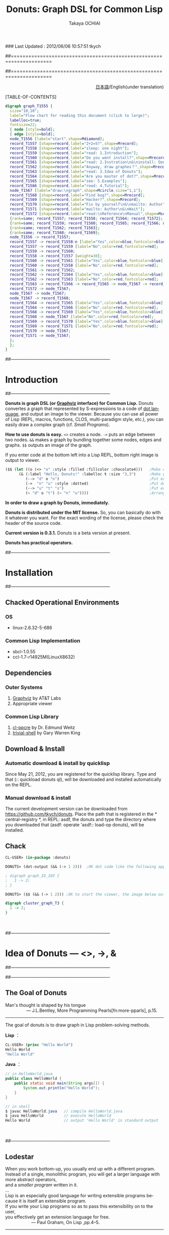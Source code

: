 ### Last Updated : 2012/06/06 10:57:51 tkych

##====================================================================
#+TITLE:  Donuts: Graph DSL for Common Lisp
#+AUTHOR: Takaya OCHIAI
#+EMAIL:  tkych.repl@gmail.com
#+LANGUAGE: en
#+STYLE:    <link rel="stylesheet" type="text/css" href="style.css" />
#+OPTIONS:  todo:t f:t *:t creator:t email:t timestamp:t toc:2
##====================================================================

#+SRCNAME: donuts.lisp
#+BEGIN_SRC lisp :exports none
  ($$ (let ((o (<> "o" :style :filled :fillcolor :chocolate4)))
        (&& (--> "d" o "n")
            (->  "n" "u" :style :dotted)
            (--> "u" "t" "s")
            (~ "d" o "t") (~ "n" "s" "u"))))
#+END_SRC

#+BEGIN_HTML
<div align = "right">
<p>
<a href="./index-ja.html">日本語</a>/English(under translation)
</p>
</div>
#+END_HTML

#+ATTR_HTML: alt="lisp-alien image" title="Alieeen!!!" align="left"
[[http://www.lisperati.com/logo.html][file:./images/donuts-alien.png]]

[TABLE-OF-CONTENTS]


#+BEGIN_SRC dot :file ./images/reading-algorithm-en-big.png
digraph graph_T1555 {
  size="10,10";
  label="Flow chart for reading this document (click to large)";
  labelloc=true;
  fontsize=22;
  { node [style=bold];
  { edge [style=bold];
  node_T1556 [label="start",shape=Mdiamond];
  record_T1557 [shape=record,label="2+2=5?",shape=Mrecord];
  record_T1558 [shape=record,label="sleep: one night"];
  record_T1559 [shape=record,label="read: 1.Introduction"];
  record_T1560 [shape=record,label="Do you want install?",shape=Mrecord];
  record_T1561 [shape=record,label="read: 2.Instration\n&\ninstall: Donuts"];
  record_T1562 [shape=record,label="Anyway, draw graphes？",shape=Mrecord];
  record_T1563 [shape=record,label="read: 3.Idea of Donuts"];
  record_T1564 [shape=record,label="Are you master of dot?",shape=Mrecord];
  record_T1565 [shape=record,label="see: 5.Examples"];
  record_T1566 [shape=record,label="read: 4.Tutorial"];
  node_T1567 [label="draw:\ngraph",shape=Mcircle,size="1,1"];
  record_T1568 [shape=record,label="Find bug?",shape=Mrecord];
  record_T1569 [shape=record,label="Hacker?",shape=Mrecord];
  record_T1570 [shape=record,label="Fix by yourself\n&\nmailto: Author"];
  record_T1571 [shape=record,label="mailto: Author\n&\nWait"];
  record_T1572 [shape=record,label="read:\nReference\nManual",shape=Msquare];
  {rank=same; record_T1557; record_T1558; record_T1564; record_T1572};
  {rank=same; record_T1559; record_T1560; record_T1565; record_T1566; node_T1567};
  {rank=same; record_T1562; record_T1563};
  {rank=same; record_T1568; record_T1569};
  node_T1556 -> record_T1557;
  record_T1557 -> record_T1558:n [label="Yes",color=blue,fontcolor=blue,weight=2];
  record_T1557 -> record_T1559 [label="No",color=red,fontcolor=red];
  record_T1559 -> record_T1560;
  record_T1558 -> record_T1557 [weight=30];
  record_T1560 -> record_T1561 [label="Yes",color=blue,fontcolor=blue];
  record_T1560 -> record_T1558 [label="No",color=red,fontcolor=red];
  record_T1561 -> record_T1562;
  record_T1562 -> record_T1564 [label="Yes",color=blue,fontcolor=blue];
  record_T1562 -> record_T1563 [label="No",color=red,fontcolor=red];
  record_T1563 -> record_T1566 -> record_T1565 -> node_T1567 -> record_T1572;
  record_T1572 -> node_T1567;
  node_T1567 -> node_T1567;
  node_T1567 -> record_T1568;
  record_T1564 -> record_T1565 [label="Yes",color=blue,fontcolor=blue];
  record_T1564 -> record_T1566 [label="No",color=red,fontcolor=red];
  record_T1568 -> record_T1569 [label="Yes",color=blue,fontcolor=blue];
  record_T1568 -> node_T1567 [label="No",color=red,fontcolor=red];
  record_T1569 -> record_T1570 [label="Yes",color=blue,fontcolor=blue];
  record_T1569 -> record_T1571 [label="No",color=red,fontcolor=red];
  record_T1570 -> node_T1567;
  record_T1571 -> node_T1567;
  };
  };
}
#+END_SRC

[[./images/reading-algorithm-en-big.png][./images/reading-algorithm-en.png]]



##--------------------------------------------------------------------
* Introduction
##--------------------------------------------------------------------

*Donuts is graph DSL (or [[http://graphviz.org/][Graphviz]] interface) for Common Lisp.*
Donuts convertes a graph that represented by S-expressions to a code of [[http://www.graphviz.org/dot-language.html][dot language]], and output an image to the viewer.
Because you can use all power of Lisp (REPL, macros, functions, CLOS, multi-paradigm style, etc.), 
you can easily draw a complex graph (cf. [[Small Programs --- Calendar, Binary-Tree, Cons-Cell, Finite-Automaton][Small Programs]]).

*How to use donuts is easy.*
=<>= creates a node.
=->= puts an edge between two nodes.
=&&= makes a graph by bundling together some nodes, edges and graphs.
=$$= outputs an image of the graph.

If you enter code at the bottom left into a Lisp REPL, 
bottom right image is output to viewer. 

#+ATTR_HTML: alt="donuts image" title="donuts!" align="right"
[[./images/small-donuts.png]]

#+BEGIN_SRC lisp :exports code
  ($$ (let ((o (<> "o" :style :filled :fillcolor :chocolate4)))   ;Make chocolate donut
        (& (:label "Hello, Donuts!" :labelloc t :size "3,3")      ;Make graph
           (--> "d" o "n")                                        ;Put edges through nodes
           (->  "n" "u" :style :dotted)                           ;Put doted edge between 2 nodes
           (--> "u" "t" "s")                                      ;Put edges through nodes
           (~ "d" o "t") (~ "n" "u"))))                           ;Arrange nodes
#+END_SRC

*In order to draw a graph by Donuts, immediately.*

# In order to draw a graph by analogy with the dot code, we provide various examples.

# Since the grammar of donuts is similar to that of dot language, 
# you can immediately draw a graph by analogy with the dot code, we provide various examples.

# Since the grammar of donuts is similar to that of dot language, 
# in order that you can immediately draw a graph by analogy with the dot code, we provide various examples.

# Since the grammar of Donuts is similar to that of Dot language,
# by analogy with the dot code, so that you can immediately draw a graph, we provide an example.

# Are similar to those of language and grammar of Donuts Dot.
# Therefore, as can be by analogy with language Dot, you want the graph to start immediately,
#  we have prepared the chapter on Examples from Graphviz manual if people familiar language Dot.
# Even if you do not familiar with the language Dot, all right of course.
# So that you can draw a graph immediately Donuts, there is a chapter of the tutorial.

*Donuts is distributed under the MIT license.*
So, you can basically do with it whatever you want. 
For the exact wording of the license, please check the header of the source code.

*Current version is 0.3.1.*
Donuts is a beta version at present.


# Donuts are designed to emphasize the scalability.
#  Donuts core is composed of basic operations for creating graphs.
#  And basic operations for creating graphs, the operation to construct the edge>,
#  the operation to build the node <- is that>, of the three operations of the AND operation to construct the graph.
#  (If you do not mind the hassle of coding and the appearance of the graph image),
#  you can only build from these three basic operations also about any graph structure.
#  Also, have been made to emphasize that there is no clash with the lisp Donuts as much as possible.
#  Therefore, the ability to create complex graphs, by combining the functionality of the basic operations and lisp,
#  (the small program cf.) you should be able to add your own as you like by the user.

*Donuts has practical operators.*

# Practical operator is a convenient feature of a combination of basic operations primarily for practical purposes. 
# You can also draw a graph using only basic operations.
#  However, you can more easily be drawn, the graph more versatile, can also be used for practical operation
#  (cf. collection of utility).


##--------------------------------------------------------------------
* Installation
##--------------------------------------------------------------------


** Chacked Operational Environments
*** OS
- linux-2.6.32-5-686

*** Common Lisp Implementation
- sbcl-1.0.55
- ccl-1.7-r14925M(LinuxX8632)

** Dependencies
*** Outer Systems
1. [[http://www.graphviz.org/][Graphviz]] by AT&T Labs
2. Appropriate viewer

*** Common Lisp Library
1. [[http://weitz.de/cl-ppcre/][cl-ppcre]] by Dr. Edmund Weitz
2. [[http://www.quicklisp.org/][trivial-shell]] by Gary Warren King

** Download & Install
*** Automatic download & install by quicklisp 

Since May 21, 2012, you are registered for the quicklisp library.
 Type and that (:: quickload donuts ql), will be downloaded and installed automatically on the REPL.

*** Manual download & install

The current development version can be downloaded from https://github.com/tkych/donuts.
 Place the path that is registered in the * central-registry *, in REPL: asdf,
 the donuts and type the directory where you downloaded that (asdf: operate 'asdf:: load-op donuts), will be installed.

** Chack
#+BEGIN_SRC lisp
CL-USER> (in-package :donuts)

DONUTS> (dot-output (&& (-> 1 2)))  ;OK dot code like the following appears on the standard output次のようなdotコードが標準出力に表示されたらOK

; digraph graph_ID_103 {
;   1 -> 2;
; }

DONUTS> ($$ (&& (-> 1 2))) ;OK to start the viewer, the image below output when you areビューアが起動し、下の画像が出力されたらOK
#+END_SRC

#+BEGIN_SRC dot :file ./images/start.png
digraph cluster_graph_T3 {
  1 -> 2;
}
#+END_SRC

#+RESULTS:
[[file:./images/start.png]]

　

##--------------------------------------------------------------------
* Idea of Donuts --- <>, ->, &
##--------------------------------------------------------------------


##--------------------------------------------------------------------
** The Goal of Donuts

#+BEGIN_VERSE
Man's thought is shaped by his tongue
                 --- J.L.Bentley, More Programming Pearls[fn:more-pparls], p.15.
#+END_VERSE

--------------------------------------------------------------------

The goal of donuts is to draw graph in Lisp problem-solving methods.

*Lisp* ：
#+BEGIN_SRC lisp :exports code
  CL-USER> (princ "Hello World")
  Hello World
  "Hello World"
#+END_SRC

*Java* ：
#+BEGIN_SRC java :exports code
  // in HelloWorld.java
  public class HelloWorld {
      public static void main(String args[]) {
          System.out.println("Hello World");
      }
  }
  
  // in shell
  $ javac HelloWorld.java   // compile HelloWorld.java
  $ java HelloWorld         // execute HelloWorld
  Hello World               // output 'Hello World' in standard output
#+END_SRC

　

##--------------------------------------------------------------------
** Lodestar

#+BEGIN_VERSE
When you work bottom-up, you usually end up with a different program.
Instead of a single, monolithic program, you will get a larger language with more abstract operators,
and a [[Small Programs --- Calendar, Binary-Tree, Cons-Cell, Finite-Automaton][smaller program]] written in it.
...
Lisp is an especially good language for writing extensible programs because it is itself an extensible program. 
If you write your Lisp programs so as to pass this extensibility on to the user,
you effectively get an extension language for free.
                     --- Paul Graham, On Lisp ,pp.4--5.
#+END_VERSE

--------------------------------------------------------------------


##--------------------------------------------------------------------
** Abstruction of "Create Graphes" --- User Interface1

#+BEGIN_VERSE
The contrast between function and procedure is
a reflection of the general distinction between describing properties of things and describing how to do things,
or, as it is sometimes referred to, the distinction between declarative knowledge and imperative knowledge.
In mathematics we are usually concerned with declarative (what is) descriptions,
whereas in computer science we are usually concerned with imperative (how to) descriptions.
      --- Harold Abelson and Gerald J. Sussman, with Julie Sussman, SICP ,[[http://mitpress.mit.edu/sicp/full-text/book/book-Z-H-10.html#%_sec_1.1.7][section 1.1.7.]]
#+END_VERSE


-------------------------------------------------------------------



##--------------------------------------------------------------------
** Pictorial name of functions and macros --- User Interface2

# |        | コンストラクタ | オペレータ | ユーティティ                                           |
# |--------+----------------+------------+--------------------------------------------------------|
# | グラフ | &, [&]         |            | with-graph, &&                                         |
# | エッジ | ->, ---        |            | with-edge, --->, ->>, ==>, ?, -<, ----, O |
# | ノード | <>, []         | @, rank    | with-node, ~                                           |
# | その他 | dot-output     |            | dot-pprint,                                            |

#+BEGIN_HTML
<table border="2" cellspacing="0" cellpadding="6" rules="groups" frame="hsides">
<caption></caption>
<colgroup><col class="left" /><col class="left" /><col class="left" /><col class="left" />
</colgroup>

<thead>
<tr><th scope="col" class="left"></th><th scope="col" class="left">Constructors</th><th scope="col" class="left">Operators</th><th scope="col" class="left">Utilities</th></tr>
</thead>
<tbody>
<tr><td class="left">Graphes</td><td class="left">&amp;, [&amp;]</td><td class="left"></td><td class="left">with-graph, &amp;&amp;</td></tr>
<tr><td class="left">Edges</td><td class="left">-&gt;, &ndash;&ndash;</td><td class="left"></td><td class="left">with-edge, &ndash;&ndash;&gt;, -&gt;&gt;, ==&gt;, ?, -&lt;, &ndash;&ndash;&ndash;, O</td></tr>

<tr><td class="left">Nodes</td><td class="left">&lt;&gt;, []</td><td class="left">@, rank</td><td class="left">with-node, ~</td></tr>
<tr><td class="left">Miscellaneous</td><td class="left">dot-output, $</td><td class="left"></td><td class="left">dot-pprint, $$</td></tr>
</tbody>
</table>
#+END_HTML

　

##--------------------------------------------------------------------
* Tutorial
##--------------------------------------------------------------------
Using Donuts:

+ Generate a node node constructor in =<>=. =(<> Label)= ==> node
+ Edge constructor - connecting the two nodes in the>. =(-> Node1 node2)= ==> edge
+ To generate graphs and charts bundle is a graph node and edge && constructor. =(&& . Nodes-edges-graphs)= ==> graph
+ Output to the viewer a graph with a shell interface =$= =$$=. Output the image to the viewer; =($$ graph)= ==> NIL
+ Dot code to display the standard output of the graph in dot-output. dot code to display the standard output; (dot-output graph) => NIL

--------------------------------------------------------------------

# Note: Most of the code is in this chapter are for illustrative purposes,
#  it is the only part that generates the graph is almost an object of type.
#  To see the dot on the standard output of the graph object code,
#  you must use the dot-output as (dot-output graph object).
#  In addition, you can see the dot code that has been formatted and used the dot-pprint instead of the dot-output.
#  Direct the viewer to see an image of a graph object is convenient to use a shell like interface =$$= =($$ graph object)=.
#  Please refer to the section of the output.
# 　

##--------------------------------------
** Simple Graphes
##--------------------------------------

#+SRCNAME: simple-graph.lisp
#+BEGIN_SRC lisp
  (& ()
    (-> (<> "Hello") (<> "World")))
#+END_SRC

#+BEGIN_SRC dot :file ./images/simple-graph.png
digraph T11 {
  "A12" [label="Hello"];
  "B13" [label="World"];
  "A12" -> "B13";
}
#+END_SRC

#+RESULTS:
[[file:./images/simple-graph.png]]

# Represents the entire code on the meaning is that the case generated a directed graph with edges to the node from the node labeled Hello, labeled and World.
#  Provides detailed information on the contents of the code.

# First, the meaning of the (<> "Hello") is the case and generate a node labeled Hello formula S.
#  <> This is called the constructor node.
#  Constructor node <> is to generate the node takes a string as an argument or a number, labeled on them.
#  By specifying an attribute value by keyword attribute is an optional argument,
#  you can also generate a variety of node (for attributes are described in the next section).
#  (As well as node World) The node marked as Hello, the nodes that are generated by the (<> "Hello") for an explanation.

# Next, the formula S (- (<> "Hello") (<> "World")>)
#  The meaning of is to simply create an edge case are connected by the arrow node and node World Hello.
#  The edge marked as Hello-> World, - ((<> "Hello") (<> "World")>) the edges that are generated by for illustrative purposes.
#  -> The constructor is called edge.
#  Edge constructor -> is to generate the edge takes a two-node. <> In the same manner as, by an optional attribute keywords,
#  you can also specify the attributes of the edges that are generated.

# Also, ->, you can as an abbreviation, also takes a string or a number instead of the node.
#  In that case, the node 7 and a string or numeric label will be generated automatically.
#  Code on the other words,


#+BEGIN_SRC lisp
(& () (-> "Hello" "World"))
#+END_SRC

# Like, can also be simplified.

# Finally, the meaning of (&& ****) is a bundle generate a graph that tells the component graph ****
#  (****, the graph nodes and edges and any number of) S-expression .
#  && Is a function takes a graph of any number of components to generate a graph object,
#  we call graph constructor. Graph && constructor is idempotent operation.
#  That is, (&& ****) is true: <=> ((&& ****) &&).

# In this example, the edges Hello-> World has been given to the && as a component graph.
#  As a result,
#  the graph (directed) has been generated in which the elements constituting the edge from node to node World Hello.

# By the way, that it contains the graph in the graph component that is an argument of &&,
#  you might get the impression a little bizarre. This is because based on the idea that one is a graph of 1,
#  Donuts has been designed also two graphs do not consolidate.
#  Therefore, the graph constructor && is it so that the graph is also an argument that you can take.
#  So, if you want to add a component in the graph, you can use the following method.

#+BEGIN_SRC lisp
  (setf h (& () (-> "Hello" "World")))

  (& () h (-> "こんにちは" "World"))
#+END_SRC

# In the row above, we have a graph that consists of edge binding 'Hello-> World' to the variable h.
#  In the row below, and graphs that are bound to h, - have produced a new graph that consists of 'Hello> World'.
#  A result, the new chart as shown below, - will become the 'Hello> World' has been added to the graph h.

#+BEGIN_SRC dot :file ./images/simple-graph2.png
digraph graph_T251 {
  subgraph graph_T247 {
  "Hello" -> "World";
  }
  "こんにちは" -> "World";
}
#+END_SRC

#+RESULTS:
[[file:./images/simple-graph2.png]]

# Incidentally, if the chart component is not given anything to the &&, in the case of (&&),
#  ie Nurugurafu will be generated.
#  Also, you can give the graph as a component nil, nil if it is ignored.
#  Therefore, it also generates a Nurugurafu (&& nil). At first glance, the presence of Nurugurafu looks in vain.
#  However, when generating a recursive graph is a Nurugurafu should not be without (trees cf. 2).

　

##--------------------------------------
** Attributes
##--------------------------------------

#+SRCNAME: proparty.lisp
#+BEGIN_SRC lisp -n
  (& (:label "Proparty Example")
    (-> "a" "b" :color :red)
    (-> "a" (<> "c" :shape :box) :color :blue)
    (<> "d" :shape :circle))
#+END_SRC

#+BEGIN_SRC dot :file ./images/proparty.png
digraph GRAPH_T328 {
  label="Proparty Example";
  "a" -> "b" [color=red];
  NODE_T330 [label="c",shape=box];
  "a" -> NODE_T330 [color=blue];
  NODE_T332 [label="d",shape=circle];
}
#+END_SRC

#+RESULTS:
[[file:./images/proparty.png]]


#+BEGIN_SRC dot :file ./images/proparty2.png
digraph GRAPH_T328 {
  label="Proparty Example";
  size="1,1"
  "a" -> "b" [color=red];
  NODE_T330 [label="c",shape=box];
  "a" -> NODE_T330 [color=blue];
  NODE_T332 [label="d",shape=circle];
}
#+END_SRC

#+RESULTS:
[[file:./images/proparty2.png]]



- Node： http://www.graphviz.org/content/attrs
- Node-Shape： http://www.graphviz.org/node-shapes.html
- Edge-Shape： http://www.graphviz.org/arrow-shapes.html
- Color： http://www.graphviz.org/color-names.html

　

##--------------------------------------
** Labels
##--------------------------------------

#+SRCNAME: label.lisp
#+BEGIN_SRC lisp
  (& () (<> "12\\ 34\\n56\\l78\\r\\N\\\\" :shape :note))
#+END_SRC

#+RESULTS:
[[file:./images/label.png]]

　

##--------------------------------------------------------------------
** Output
##--------------------------------------------------------------------


*** dot-output, dot-pprint

#+BEGIN_SRC lisp
  (dot-output
   (& (:rankdir :LR)
     (-> (<> "Japan" :shape :house) (<> "Head" :shape :diamond) :label "Go to Diamond Head!")))
#+END_SRC

#+BEGIN_SRC dot :exports code
  digraph graph_T68 {
    rankdir=LR;
    node_T65 [label="Japan",shape=house];
    node_T66 [label="Head",shape=diamond];
    node_T65 -> node_T66 [label="Go to Diamond Head!"];
  }
#+END_SRC


*** $


#+BEGIN_SRC lisp
  ($ (:outfile "diamond.png")
   (& (:rankdir :LR)
     (-> (<> "Japan" :shape :house) (<> "Head" :shape :diamond) :label "Go to Diamond Head!")))
#+END_SRC

#+BEGIN_SRC dot :file ./images/output1.png
digraph graph_T68 {
  rankdir=LR;
  node_T65 [label="Japan",shape=house];
  node_T66 [label="Head",shape=diamond];
  node_T65 -> node_T66 [label="Go to Diamond Head!"];
}
#+END_SRC

#+RESULTS:
[[file:./images/output1.png]]

| Keywords | To specify                | Default          |
|----------+---------------------------+------------------|
| :outfile | image file name to create | "DONUTS-TMP.png" |
| :show    | Boot viewer               | t                |
| :layout  | layout algorithims        | :dot             |


　

##--------------------------------------
** Subgraphes, Clusteres
##--------------------------------------


#+SRCNAME: subgraph.lisp
#+BEGIN_SRC lisp
  (& (:label "BIG" :labelloc t :size "1,1") ;グラフBIGを生成する
    (& (:label "small" :size "10,10")       ;部分グラフsmallを生成する、部分グラフの属性は無効！！
      (-> "a" "b"))                         ;small内でエッジa->bを生成する
    (-> "A" "B"))                           ;BIG内でエッジA->Bを生成する
#+END_SRC


#+BEGIN_SRC dot :file ./images/subgraph.png
digraph graph_T986 {
  label="BIG";
  labelloc=true;
  size="1.5,1.5";
  "a" -> "b";
  "A" -> "B";
}
#+END_SRC

#+RESULTS:
[[file:./images/subgraph.png]]



#+SRCNAME: subgraph-cluster.lisp
#+BEGIN_SRC lisp -n
  (& (:rankdir :LR)
    ([&] (:label "Here is in the cluster!")       ;クラスタは部分グラフだが属性はつねに有効！！
      (-> "a" "b")
      (-> "b" "c"))
    (-> "Out of the cluster" "c"))
#+END_SRC

#+BEGIN_SRC dot :file ./images/subgraph-cluster.png
digraph SUBGRUPH_T49 {
  rankdir=LR;
  subgraph cluster_T50 {
  label="Here is in the cluster!";
  "a" -> "b";
  "b" -> "c";
  }
  "Out of the cluster" -> "c";
}
#+END_SRC

#+RESULTS:
[[file:./images/subgraph-cluster.png]]

　

##--------------------------------------
** Rank
##--------------------------------------


| rank-keyword   | :same    | :min | :max | :source | :sink |
| 指定される配置 | 同じ高さ | 左上 | 右下 | 左上    | 右下  |

----------------------------------------------------------------------

#+BEGIN_SRC lisp -n
  (& (:size "2,2")
    (let ((a (<> 0 :color :red)) (b (<> 1 :color :blue))
          (c (<> 2 :color :red)) (d (<> 3 :color :blue))
          (e (<> 4 :color :red)) (f (<> 5 :color :blue)))
      (rank :same a c e) (rank :same b d f)
      (-> a c) (-> c e) (-> b d) (-> d f) (-> a b) (-> c d) (-> e f)))
#+END_SRC


#+BEGIN_SRC dot :file ./images/rank.png
digraph graph_T183 {
  size="2,2";
  node_T184 [label=0,color=red];
  node_T185 [label=1,color=blue];
  node_T186 [label=2,color=red];
  node_T187 [label=3,color=blue];
  node_T188 [label=4,color=red];
  node_T189 [label=5,color=blue];
  {rank=same; node_T184; node_T186; node_T188};
  {rank=same; node_T185; node_T187; node_T189};
  node_T184 -> node_T186;
  node_T186 -> node_T188;
  node_T185 -> node_T187;
  node_T187 -> node_T189;
  node_T184 -> node_T185;
  node_T186 -> node_T187;
  node_T188 -> node_T189;
}
#+END_SRC

#+RESULTS:
[[file:./images/rank.png]]


　

##--------------------------------------------------------------------
** Ports
##--------------------------------------------------------------------

| compass-keyword | :n | :ne  | :e | :se  | :s | :sw  | :w | :nw  | :c | :_ |
| 方位            | 北 | 北東 | 東 | 南東 | 南 | 南西 | 西 | 北西 |    |    |

----------------------------------------------------------------------

#+SRCNAME: port.lisp
#+BEGIN_SRC lisp -n
(& (:size "2,2")
  (-> (@ "a" :s) (@ "b" :n))
  (-> (@ "b" :w) "c")
  (-> (@ "b" :s) "d")
  (-> (@ "b" :e) "e"))
#+END_SRC

#+BEGIN_SRC dot :file ./images/port.png
digraph graph_T203 {
  size="2,2";
  "a":s -> "b":n;
  "b":w -> "c";
  "b":s -> "d";
  "b":e -> "e";
}
#+END_SRC

#+RESULTS:
[[file:./images/port.png]]



　

##--------------------------------------------------------------------
** Records
##--------------------------------------------------------------------

##--------------------------------------
*** Fields
##--------------------------------------

#+SRCNAME: record-field.lisp
#+BEGIN_SRC lisp
(& ()
  (-> "A" ([] "a|b|c"))
  (-> "A" ([] "d|{1|{e|{2|f|3}|g}|4}|h")))
#+END_SRC

#+BEGIN_SRC dot :file ./images/record-field.png
digraph graph_T228 {
  record_T229 [shape=record,label="a|b|c"];
  "A" -> record_T229;
  record_T231 [shape=record,label="d|{1|{e|{2|f|3}|g}|4}|h"];
  "A" -> record_T231;
}
#+END_SRC

#+RESULTS:
[[file:./images/record-field.png]]


##--------------------------------------
*** Feild Ports
##--------------------------------------


#+SRCNAME: record-port.lisp
#+BEGIN_SRC lisp -n
  (let ((abc   ([] ":a a|:b b|:c c" :shape :Mrecord))
        (defgh ([] "d|{1|{e|{:2 2|:f f|:3 3}|g}|4}|h")))
    (& ()
       (rank :same abc defgh)
       (-> "A" (@ abc :b))
       (-> "A" (@ defgh :f))
       (-> (@ abc :a) (@ abc :c))
       (-> (@ defgh :2) (@ defgh :3))))
#+END_SRC

#+BEGIN_SRC dot :file ./images/record-port.png
digraph graph_T184 {
  record_T185 [shape=record,label="<a> a|<b> b|<c> c",shape=Mrecord];
  record_T186 [shape=record,label="d|{1|{e|{<2> 2|<f> f|<3> 3}|g}|4}|h"];
  {rank=same; record_T185; record_T186};
  "A" -> record_T185:b;
  "A" -> record_T186:f;
  record_T185:a -> record_T185:c;
  record_T186:2 -> record_T186:3;
}
#+END_SRC

#+RESULTS:
[[file:./images/record-port.png]]

　

##--------------------------------------------------------------------
** Utilities
##--------------------------------------------------------------------

　使用しなくともグラフ作成は可能ですが、使用するとグラフ作成が少しだけ楽になるユーティリティ集です。

##--------------------------------------
*** コンテキストを作り出すもの
##--------------------------------------

 *注: with-node, with-edgeは、&,[&],&&の内部でのみ、期待通りの動作が保証されます。* 
with-node, with-edgeは、暗黙の部分グラフを生成します。
そのため、トップレベルでwith-node, with-edgeを使用した場合、コンテキスト内のグラフ属性が無効になってしまいます。
次の上のコードは期待通りに動作しますが、下のコードは期待通りに動作しません。
#+BEGIN_SRC lisp
  ;; 出力されるグラフにラベルが付く
  (& (:label "このグラフ属性は有効")  ;トップレベルのグラフなので、属性が有効になる
    (with-node (:color :red)
      (-> "a" "b")))
  
  ;; 出力されるグラフにはラベルが付かない
  (with-node (:color :red)
    (& (:label "このグラフ属性は無効") ;with-nodeによって生成される暗黙の部分グラフの部分グラフなので、属性が無効になる
      (-> "a" "b")))
#+END_SRC
*with-node, with-edgeは、&,[&],&&の内部でのみ、使用できると考えた方が無難です。*

--------------------------------------

##--------------------------------------
**** with-node
##--------------------------------------
#+SRCNAME: with-node.lisp
#+BEGIN_SRC lisp -n
  (& (:rankdir :LR)
    "a"
    (with-node (:color :red)
      (-> "a" "b")
      (with-node (:shape :box)
        (-> "b" "c")
        (with-node (:color :blue)
          (-> "c" "d")
          (-> "d" (<> "e" :color :goldenrod :shape :box3d))))))
#+END_SRC

#+BEGIN_SRC dot :file ./images/with-node.png
digraph graph_T79 {
  rankdir=LR;
"a";
  { node [color=red];
  "a" -> "b";
  { node [shape=box];
  "b" -> "c";
  { node [color=blue];
  "c" -> "d";
  node_T83 [label="e",color=goldenrod,shape=box3d];
  "d" -> node_T83;
  };
  };
  };
}
#+END_SRC

#+RESULTS:
[[file:./images/with-node.png]]

詳しくコード内容を説明します。

2行目、ノードaはデフォルトの属性値を持ったノードとして生成されます。

3行目、ノードの色属性のデフォルト値が赤のコンテキストがwith-nodeによって作り出されます。
これより深いコンテキストで生成されるノードのデフォルト色は赤になります。

4行目、ノードbが生成され、エッジa->bが生成されます。
ノードbの色は赤です。

5行目、ノードの形属性のデフォルトがboxのコンテキストがwith-nodeによって作り出されます。
これより深いコンテキストで生成されるノードは、デフォルトで形がbox、色が赤のものになります。

6行目、色が赤、形がboxのノードcが生成され、エッジb->cが生成されます。

7行目、青がノードの色属性のデフォルトである、コンテキストがwith-nodeによって作り出されます。
これより深いコンテキストで生成されるノードは、デフォルトで形がbox、色が青のものとなります。
ここで、注目してもらいたいことは、 _デフォルトの色属性値が、(3行目で指定された)赤から青に上書きされた_ ということです。

8行目、色が青、形がboxのノードdが生成され、エッジc->dが生成されます。

9行目、色がgoldenrod、形がbox3dのノードeが生成され、エッジd->eが生成されます。
ここで、注目して欲しいことは、 _デフォルトの属性値が変更されているコンテキスト内でも、生成するノードの属性値を自由に指定するができる_ ということです。

以上をまとめると、with-nodeコンテキスト用いる際に注意することは、次の3点です（これらは次に見るwith-edgeでも同様です）。
1. 属性のデフォルト値がすべて変更される。
2. ネストした場合、デフォルト値が上書きされていく。
3. コンテキスト内でも、通常のようにコンストラクタで属性値を指定することができる。


----------------------------------------------------------------------
##--------------------------------------
**** with-edge
##--------------------------------------

　with-edgeの使い方もwith-nodeと同様です。
解説すると冗長になってしまいますので、ここでは例の提示のみにとどめます。
#+SRCNAME: with-edge.lisp
#+BEGIN_SRC lisp -n
  (& (:rankdir :LR)
    (with-edge (:arrowhead :onormal)
      (-> "a" "b")
      (with-edge (:color :red)
        (-> "b" "c")
        (-> "c" "d" :color :green :arrowhead :dot)))
    (-> "d" "e"))          ;エッジd->eはコンテキスト外
#+END_SRC

#+BEGIN_SRC dot :file ./images/with-edge.png
digraph graph_T167 {
  rankdir=LR;
  { edge [arrowhead=onormal];
  "a" -> "b";
  { edge [color=red];
  "b" -> "c";
  "c" -> "d" [color=green,arrowhead=dot];
  };
  };
  "d" -> "e";
}
#+END_SRC

#+RESULTS:
[[file:./images/with-edge.png]]



##--------------------------------------

***  自己ループを生成する関数：?

　関数 =?= は単一のノードとエッジ属性を引数に取り、自己ループを生成します。
#+BEGIN_SRC lisp
(? (<> 42 :shape :Mcircle) :label " Life, the Universe and Everything")
#+END_SRC

(dot-output
  (& ()
    (? (<> 42 :shape :Mcircle)
       :label " Life, the Universe and Everything")))

#+BEGIN_SRC dot :file ./images/self-loop.png
digraph graph_T10 {
  node_T11 [label=42,shape=Mcircle];
  node_T11 -> node_T11 [label=" Life, the Universe and Everything"];
}
#+END_SRC

#+RESULTS:
[[file:./images/self-loop.png]]



***  複数のノードを同じ高さに設定する関数：~

　 =~= は、引数に複数のノードを取り、グラフ内でそれらのノードを同じ高さに配置する副作用を行い、NILを返します。
=~= の定義は次のものです。
#+BEGIN_SRC lisp
(defun ~ (&rest nodes)
  (apply #'rank :same nodes))
#+END_SRC

　定義からわかるように、 =(~ ****)= はランクオペレータ =(rank :same ****)= と同等の働きをします。
つまり、 =~= はコードの省略のためだけのユーティリティです。
実際にDonutsを使ってみて、ノードの高さを揃える頻度がわりと多いこと、記号 =~= は視覚的にわかりやすいことを鑑み、ユーティリティとして新たに定義することにしました。


# ***  複数のノードを数珠つなぎに結ぶ関数：-->
#+BEGIN_HTML
<div id="outline-container-4-9-4" class="outline-4">
<h4 id="sec-4-9-4"><span class="section-number-4">4.9.4</span> 複数のノードを数珠つなぎに結ぶ関数：&ndash;&ndash;&gt;</h4>
<div class="outline-text-4" id="text-4-9-4">
#+END_HTML

#+BEGIN_SRC lisp
  (--> "a" "b" (<> "d" :color :red) "e")
#+END_SRC

# (& (:rankdir :LR)
#     (--> "a" "b" (<> "d" :color :red) "e"))

#+BEGIN_SRC dot :file ./images/edges.png
digraph graph_T41 {
  rankdir=LR;
  node_T42 [label="d",color=red];
  "a" -> "b" -> node_T42 -> "e";
}
#+END_SRC

#+RESULTS:
[[file:./images/edges.png]]

 *注：* 個別にエッジの属性を指定することはできません。


***  1つのノードから他のノードへ、エッジを放射状に張る関数：->>

　 =->>= は、複数のノードを引数に取り、先頭のノードから2番目以降のすべてのノードへのエッジを張る関数です。

#+BEGIN_SRC lisp
(->> "a"
     "b" (<> "c" :color :goldenrod) (<> "d" :style :filled))
#+END_SRC

#+BEGIN_SRC dot :file ./images/radial-edge.png
digraph graph_ID_229 {
  node_ID_225 [label="c",color=goldenrod];
  node_ID_226 [label="d",style=filled];
  "a" -> {"b"; node_ID_225; node_ID_226};
}
#+END_SRC

#+RESULTS:
[[file:./images/radial-edge.png]]


***  他のノードから1つのノードへ、エッジを収束状に張る関数：==>

　 ==> は、複数のノード（とエッジの属性）を引数に取り、
最後尾のノードへ他のノードから収束状（放射状の逆）のエッジを張る関数です。
#+BEGIN_SRC lisp
(==> "a" "b" (<> "c" :color :goldenrod)
     (<> "d" :style :filled))
#+END_SRC

#+BEGIN_SRC dot :file ./images/converge-edge.png
digraph graph_ID_233 {
  node_ID_231 [label="d",style=filled];
  node_ID_230 [label="c",color=goldenrod];
  "a" -> node_ID_231;
  "b" -> node_ID_231;
  node_ID_230 -> node_ID_231;
}
#+END_SRC

#+RESULTS:
[[file:./images/converge-edge.png]]


　

##--------------------------------------------------------------------

** Undirected Graphes, Layout Algorithms
##--------------------------------------------------------------------

# dot   	"hierarchical" or layered drawings of directed graphs.
#         This is the default tool to use if edges have directionality.

+ *:dot* :: 
#+BEGIN_SRC lisp
  ($ (:layout :dot)     ;デフォルトは:dotなのであえて指定しなくとも良いが解説のため
     (& (:rankdir :LR)
       (O "n0" "n1" "n2" "n3"))) 
#+END_SRC

#+BEGIN_SRC dot :file ./images/layout-dot.png
graph graph_T101 {
  rankdir=LR;
  "n0" -- "n1" -- "n2" -- "n3" -- "n0";
}
#+END_SRC

#+RESULTS:
[[file:./images/layout-dot.png]]

# neato 	"spring model'' layouts.
#         This is the default tool to use if the graph is not too large (about 100 nodes)
#         and you don't know anything else about it. Neato attempts to minimize a global energy function,
#         which is equivalent to statistical multi-dimensional scaling.

+ *:neato* :: 
#+BEGIN_SRC lisp
  ($ (:layout :neato)
     (& (:rankdir :LR)
       (O "n0" "n1" "n2" "n3"))) 
#+END_SRC

#+BEGIN_SRC dot :file ./images/layout-neato.png :cmdline -Kneato -Tpng
graph graph_T101 {
  rankdir=LR;
  "n0" -- "n1" -- "n2" -- "n3" -- "n0";
}
#+END_SRC

#+RESULTS:
[[file:./images/layout-neato.png]]

# twopi 	radial layouts, after Graham Wills 97.
#         Nodes are placed on concentric circles depending their distance from a given root node.

+ *:twopi* :: 
#+BEGIN_SRC lisp
  ($ (:layout :twopi)
     (& (:rankdir :LR)
       (-< "n0" "n1" "n2" "n3")))
#+END_SRC


#+BEGIN_SRC dot :file ./images/layout-twopi.png :cmdline -Ktwopi -Tpng
graph graph_T111 {
  rankdir=LR;
  "n0" -- "n1";
  "n0" -- "n2";
  "n0" -- "n3";
}
#+END_SRC

#+RESULTS:
[[file:./images/layout-twopi.png]]

# circo 	circular layout, after Six and Tollis 99, Kauffman and Wiese 02.
#         This is suitable for certain diagrams of multiple cyclic structures,
#         such as certain telecommunications networks.

+ *:circo* :: 
#+BEGIN_SRC lisp
  ($ (:layout :circo)
     (& (:rankdir :LR)
       (O "n0" "n1" "n2" "n3"))) 
#+END_SRC

#+BEGIN_SRC dot :file ./images/layout-circo.png :cmdline -Kcirco -Tpng
graph graph_T101 {
  rankdir=LR;
  "n0" -- "n1" -- "n2" -- "n3" -- "n0";
}
#+END_SRC

#+RESULTS:
[[file:./images/layout-circo.png]]


# fdp   	"spring model'' layouts similar to those of neato, 
#         but does this by reducing forces rather than working with energy.

+ *:fdp*  :: 
#+BEGIN_SRC lisp
  ($ (:layout :fdp)
     (& (:rankdir :LR)
       (O "n0" "n1" "n2" "n3")))
#+END_SRC

#+BEGIN_SRC dot :file ./images/layout-fdp.png :cmdline -Kfdp -Tpng
graph graph_T101 {
  rankdir=LR;
  "n0" -- "n1" -- "n2" -- "n3" -- "n0";
}
#+END_SRC

#+RESULTS:
[[file:./images/layout-fdp.png]]

# sfdp   	multiscale version of fdp for the layout of large graphs.

+ *:sfdp*  :: 
#+BEGIN_SRC lisp
  ($ (:layout :sfdp)
     (& (:rankdir :LR)
       (O "n0" "n1" "n2" "n3"))) 
#+END_SRC


#+BEGIN_SRC dot :file ./images/layout-sfdp.png :cmdline -Ksfdp -Tpng
graph graph_T101 {
  rankdir=LR;
  "n0" -- "n1" -- "n2" -- "n3" -- "n0";
}
#+END_SRC

#+RESULTS:
[[file:./images/layout-sfdp.png]]


　

** Utilities2


# *** 複数のノードを直線状につなぐ関数：---
#+BEGIN_HTML
<div id="outline-container-4-11-1" class="outline-4">
<h4 id="sec-4-11-1"><span class="section-number-4">4.11.1</span> 複数のノードを直線状につなぐ関数：&ndash;&ndash;&ndash;</h4>
<div class="outline-text-4" id="text-4-11-1">
#+END_HTML

#+BEGIN_SRC lisp
  (--- "a" "b" (<> "d" :color :red) "e")
#+END_SRC

# (& (:rankdir :LR)
#     (--- "a" "b" (<> "d" :color :red) "e"))

#+BEGIN_SRC dot :file ./images/liner.png
graph graph_T41 {
  rankdir=LR;
  node_T42 [label="d",color=red];
  "a" -- "b" -- node_T42 -- "e";
}
#+END_SRC

#+RESULTS:
[[file:./images/liner.png]]

 *注：* 個別にエッジの属性を指定することはできません。


*** 複数のノードを環状につなぐ関数：O

#+BEGIN_SRC lisp
(defun O (&rest nodes)
  (apply #'--- (conc1 nodes (1st nodes))))
#+END_SRC



*** 1つのノードを多数のノードとつなぐ関数：-<

　 =-<= は、複数のノード（とエッジの属性）を引数に取り、
先頭のノードとそれ以外のすべてのノードとを結んだ部分グラフを生成する関数です。
 =->>= の無向グラフ版です。
#+BEGIN_SRC lisp
(-< "a"
    "b" (<> "c" :color :goldenrod) (<> "d" :style :filled))
#+END_SRC

#+BEGIN_SRC dot :file ./images/radiate-path.png
graph graph_ID_257 {
  node_ID_253 [label="c",color=goldenrod];
  node_ID_254 [label="d",style=filled];
  "a" -- {"b"; node_ID_253; node_ID_254};
}
#+END_SRC

#+RESULTS:
[[file:./images/radiate-path.png]]

　

##--------------------------------------------------------------------
** Html-Like-Labels

#+BEGIN_SRC lisp :exports code -n
  (&& (<> (html
           (table :bgcolor :khaki
                  (tr (td "!!WANTED!!" (br)
                          (font :point-size "10" "Dead or Alive")
                          :border 0))
                  (tr (td :bgcolor :ghostwhite :border 0
                          (img :src "/home/tkych/lisplogo_alien_128.png")))
                  (tr (td :border 0 "$1,000,000" (br) "REWARD"))))
          :shape :plaintext))
#+END_SRC



#+BEGIN_SRC dot :file ./images/html-like-label1.png
digraph graph_ID_71 {
  node_ID_70 [label=<<TABLE BGCOLOR="khaki"><TR><TD BORDER="0">!!WANTED!!<BR/><FONT POINT-SIZE="10">Dead or Alive</FONT></TD></TR><TR><TD BGCOLOR="ghostwhite" BORDER="0"><IMG SRC="/home/tkych/lisplogo_alien_128.png"/></TD></TR><TR><TD BORDER="0">$1,000,000<BR/>REWARD</TD></TR></TABLE>>
    ,shape=plaintext];
}
#+END_SRC

#+RESULTS:
[[file:./images/html-like-label1.png]]

　

+ cf.[[Example12 Html-like label]]


+ html-like-labels in Graphviz manual: http://www.graphviz.org/node-shapes.html


+ Witness information!!: http://www.lisperati.com/logo.html

　

##--------------------------------------------------------------------
** Small Programs --- Calendar, Binary-Tree, Cons-Cell, Finite-Automaton
##--------------------------------------------------------------------

*** Calendar

　Grapvizによってカレンダーを描くという例は、Mihalis Tsoukalos氏による[[http://www.linuxjournal.com/article/7275][An Introduction to GraphViz]]より拝借しました。
もとの例は、カレンダーを描くためのdotコードファイルを生成するPerlプログラムを書くというものです。

#+BEGIN_SRC lisp
($$ (& (:size "8,6":rankdir :LR) (generate-monthly-calendar 'may 2012 31 2)))
#+END_SRC

#+BEGIN_SRC dot :file ./images/calendar.png
digraph graph_ID_1124 {
  size="8,6";
  rankdir=LR;
  node_ID_1074 [label="May\n2012",shape=Msquare];
  node_ID_1075 [label="Sun",shape=egg,style=filled,color=lightgray];
  node_ID_1076 [label="Mon",shape=egg,style=filled,color=lightgray];
  node_ID_1077 [label="Tue",shape=egg,style=filled,color=lightgray];
  node_ID_1078 [label="Wed",shape=egg,style=filled,color=lightgray];
  node_ID_1079 [label="Thu",shape=egg,style=filled,color=lightgray];
  node_ID_1080 [label="Fri",shape=egg,style=filled,color=lightgray];
  node_ID_1081 [label="Sat",shape=egg,style=filled,color=lightgray];
  node_ID_1074 -> node_ID_1075 -> node_ID_1076 -> node_ID_1077 -> node_ID_1078 -> node_ID_1079 -> node_ID_1080 -> node_ID_1081;
  node_ID_1082 [label="",shape=box];
  node_ID_1083 [label="",shape=box];
  node_ID_1084 [label=1,shape=box];
  node_ID_1085 [label=2,shape=box];
  node_ID_1086 [label=3,shape=box];
  node_ID_1087 [label=4,shape=box];
  node_ID_1088 [label=5,shape=box];
  node_ID_1074 -> node_ID_1082 -> node_ID_1083 -> node_ID_1084 -> node_ID_1085 -> node_ID_1086 -> node_ID_1087 -> node_ID_1088;
  node_ID_1089 [label=6,shape=box];
  node_ID_1090 [label=7,shape=box];
  node_ID_1091 [label=8,shape=box];
  node_ID_1092 [label=9,shape=box];
  node_ID_1093 [label=10,shape=box];
  node_ID_1094 [label=11,shape=box];
  node_ID_1095 [label=12,shape=box];
  node_ID_1074 -> node_ID_1089 -> node_ID_1090 -> node_ID_1091 -> node_ID_1092 -> node_ID_1093 -> node_ID_1094 -> node_ID_1095;
  node_ID_1096 [label=13,shape=box];
  node_ID_1097 [label=14,shape=box];
  node_ID_1098 [label=15,shape=box];
  node_ID_1099 [label=16,shape=box];
  node_ID_1100 [label=17,shape=box];
  node_ID_1101 [label=18,shape=box];
  node_ID_1102 [label=19,shape=box];
  node_ID_1074 -> node_ID_1096 -> node_ID_1097 -> node_ID_1098 -> node_ID_1099 -> node_ID_1100 -> node_ID_1101 -> node_ID_1102;
  node_ID_1103 [label=20,shape=box];
  node_ID_1104 [label=21,shape=box];
  node_ID_1105 [label=22,shape=box];
  node_ID_1106 [label=23,shape=box];
  node_ID_1107 [label=24,shape=box];
  node_ID_1108 [label=25,shape=box];
  node_ID_1109 [label=26,shape=box];
  node_ID_1074 -> node_ID_1103 -> node_ID_1104 -> node_ID_1105 -> node_ID_1106 -> node_ID_1107 -> node_ID_1108 -> node_ID_1109;
  node_ID_1110 [label=27,shape=box];
  node_ID_1111 [label=28,shape=box];
  node_ID_1112 [label=29,shape=box];
  node_ID_1113 [label=30,shape=box];
  node_ID_1114 [label=31,shape=box];
  node_ID_1115 [label="",shape=box];
  node_ID_1116 [label="",shape=box];
  node_ID_1074 -> node_ID_1110 -> node_ID_1111 -> node_ID_1112 -> node_ID_1113 -> node_ID_1114 -> node_ID_1115 -> node_ID_1116;
}
#+END_SRC

#+RESULTS:
[[file:./images/calendar.png]]

#+BEGIN_SRC lisp
  (defun generate-monthly-calendar (month year num-days starting-day)
    (let ((month (<> (format nil "~@(~A~)\\n~D" month year) :shape :Msquare))
          (luminary7 (loop :for day :in '("Sun" "Mon" "Tue" "Wed" "Thu" "Fri" "Sat")
                           :collect (<> day :shape :egg :style :filled :color :lightgray)))
          (days (loop :for day :in (nconc (loop :repeat starting-day :collect "")
                                          (loop :for d :from 1 :to num-days :collect d)
                                          (loop :repeat (- (* 7 (if (and (= 28 num-days) (= 0 starting-day))
                                                                    4 5)) ;for Feb starting Sun in common year 
                                                           starting-day num-days)
                                                :collect ""))
                      :collect (<> day :shape :box))))
      (apply #'&& (loop :for week :in (cons luminary7 (group 7 days))
                        :collect (apply #'--> month week)))))
  
  ;; from On Lisp
  (defun group (n lst)
    (if (zerop n) (error "zero length"))
    (labels ((rec (lst acc)
               (let ((rest (nthcdr n lst)))
                 (if (consp rest)
                     (rec rest (cons (subseq lst 0 n) acc))
                     (nreverse (cons lst acc))))))
      (if lst (rec lst nil) nil)))
#+END_SRC

　関数generate-monthly-calendarは、引数として、月の名前month、年year、 月の日数num-days、1日の曜日starting-dayを取り、
カレンダーを表すグラフを返します。
'1日の曜日'とは、日曜を0、月曜を1、...土曜を6に、それぞれ対応させた数値です。

　

*** Binary Tree

#+BEGIN_SRC lisp
  ($ () (& (:size "6,8")
          (binary-tree-graph '("a" ("b" ("d" "h" "i")
                                        ("e" "j" "k"))
                                   ("c" ("f" "l" "m")
                                        ("g" "n" "o"))))))
#+END_SRC

#+BEGIN_SRC dot :file ./images/bin-tree-graph.png
digraph GRAPH_T283 {
  size="6,8";
  "d" -> "h";  "d" -> "i";  "b" -> "d";  "e" -> "j";
  "e" -> "k";  "b" -> "e";  "a" -> "b";  "f" -> "l";
  "f" -> "m";  "c" -> "f";  "g" -> "n";  "g" -> "o";
  "c" -> "g";  "a" -> "c";
}
#+END_SRC

#+RESULTS:
[[file:./images/bin-tree-graph.png]]

#+BEGIN_SRC lisp -n
  (defun binary-tree-graph (tree)
    (labels ((rec (x)
               (let ((p (first x)) (lc (second x)) (rc (third x)))
                 (&& (when lc
                       (if (atom lc)
                           (-> p lc)
                           (&& (-> p (car lc)) (rec lc))))
                     (when rc
                       (if (atom rc)
                           (-> p rc)
                           (&& (-> p (car rc)) (rec rc))))))))
      (if (null (cdr tree))
          (car tree)
          (rec tree))))
#+END_SRC

　関数 =binary-tree-graph= は、(parent left-child right-child)構造のツリーを再帰的に下り2分木グラフを生成します。
3行目、マッチに失敗した場合にエラーが発生するので、letをdestructuring-bindに置き換えることはできません。
12行目、ツリーがルートのみで構成されているかどうかをチェック。



　

##--------------------------------------
*** Cons Cell

#+SRCNAME: cons-cell.lisp
#+BEGIN_SRC lisp
  ($ () (& (:size "5,5") (cons-cell-of (a (b c) (d (e f)) g))))
#+END_SRC

#+BEGIN_SRC dot :file ./images/cons-cell.png
digraph graph_T189 {
  size="5,5";
  record_T190 [shape=record,label="<car> |<cdr>"];
  record_T190:car -> "A";
  record_T192 [shape=record,label="<car> |<cdr>"];
  record_T193 [shape=record,label="<car> |<cdr>"];
  record_T193:car -> "B";
  record_T195 [shape=record,label="<car> |<cdr>"];
  record_T195:car -> "C";
  {rank=same; record_T193; record_T195};
  record_T193:e -> record_T195:w;
  record_T192:car -> record_T193:car:n;
  record_T199 [shape=record,label="<car> |<cdr>"];
  record_T200 [shape=record,label="<car> |<cdr>"];
  record_T200:car -> "D";
  record_T202 [shape=record,label="<car> |<cdr>"];
  record_T203 [shape=record,label="<car> |<cdr>"];
  record_T203:car -> "E";
  record_T205 [shape=record,label="<car> |<cdr>"];
  record_T205:car -> "F";
  {rank=same; record_T203; record_T205};
  record_T203:e -> record_T205:w;
  record_T202:car -> record_T203:car:n;
  {rank=same; record_T200; record_T202};
  record_T200:e -> record_T202:w;
  record_T199:car -> record_T200:car:n;
  record_T211 [shape=record,label="<car> |<cdr>"];
  record_T211:car -> "G";
  {rank=same; record_T199; record_T211};
  record_T199:e -> record_T211:w;
  {rank=same; record_T192; record_T199};
  record_T192:e -> record_T199:w;
  {rank=same; record_T190; record_T192};
  record_T190:e -> record_T192:w;
}
#+END_SRC

#+RESULTS:
[[file:./images/cons-cell.png]]


#+SRCNAME: cons-cell-of.lisp
#+BEGIN_SRC lisp
  (defmacro cons-cell-of (tree)
    (labels ((rec (x root-cons nest)
               (cond ((null x) nil)
                     ((atom x) `(set-car ,root-cons ,(format nil "~S" x)))
                     (t        (let* ((name (gensym "CONS-"))
                                      (car-struct (rec (car x) name t)))
                                 (list 'cons-cell name car-struct
                                       (rec (cdr x) name nil)
                                       (when root-cons
                                         (list (if nest 'set-car 'set-cdr)
                                               root-cons name))))))))
      (rec tree nil nil)))
  
  (defmacro cons-cell (name &body body)
    `(let ((,name ([] ":car |:cdr")))
       (&& ,@(delete nil body))))
  
  (defmacro set-car (cell obj)
    `(-> (@ ,cell :car)
         ,(if (stringp obj) obj `(@ ,obj :car :n))))
  
  (defmacro set-cdr (cell obj)
    `(&& (~ ,cell ,obj)
         (-> (@ ,cell :e)
             ,(if (stringp obj) obj `(@ ,obj :w)))))
#+END_SRC

　マクロcons-cell-of[fn:gentle]は、ツリーを引数に取り、ツリーのコンスセル構造を描くグラフを生成します。
展開の過程で、いったんツリーをツリー構造を表すコードに変換し、その後、グラフを生成するコードに変換します。

[fn:gentle]
マクロcons-cell-ofを書く際に、
David S. Touretzkyによる素晴らしいLisp入門書、
[[http://www.cs.cmu.edu/~dst/LispBook/][Common Lisp: A Gentle Introduction to Symbolic Computation]]のAppendix AのSDRAWのコードが大変参考になりました。
SDRAWは、ループ構造も含む任意のリストを引数に取り、そのコンスセル構造を標準出力にディスプレイするライブラリです。
ただし、ここで紹介したマクロcons-cell-ofは、コードが複雑になってしまうため、ループ構造のリストには対応していません。

#+BEGIN_SRC lisp
(cons-cell-of (a b))
->
(CONS-CELL #:CONS-1347                       ;ツリー構造を表すコード
  (SET-CAR #:CONS-1347 "A")
  (CONS-CELL #:CONS-1348
    (SET-CAR #:CONS-1348 "B") NIL            ;NILはマクロcons-cellの展開時に除かれる
    (SET-CDR #:CONS-1347 #:CONS-1348)) NIL)
->
(LET ((#:CONS-1347 ([] ":car |:cdr")))       ;グラフを生成するコード
  (&&
    (-> (@ #:CONS-1347 :CAR) "A")
    (LET ((#:CONS-1348 ([] ":car |:cdr")))
      (&&
        (-> (@ #:CONS-1348 :CAR) "B")
        (&&
          (~ #:CONS-1347 #:CONS-1348)
          (-> (@ #:CONS-1347 :E) (@ #:CONS-1348 :W)))))))
#+END_SRC

　展開途中のツリーの構造は、cons-cell, set-car, set-cdr等のマクロによって表現されます。
cons-cellは、nameを引数に取り、（レコードで表現された）コンスセルがnameに束縛されているコンテキストを作ります。
set-car（またはset-cdr）は、nameとobjを引数に取り、nameに束縛されたコンスセルのcar（またはcdr）にobjを連結します。


　

##--------------------------------------
*** Finite Automaton

#+SRCNAME: finite-automaton.lisp
#+BEGIN_SRC lisp  
  ($ () (& (:rankdir :LR :size "3,2")
          (trans-diagram S1 (S2) ((S1 (0 S1) (1 S2))
                                  (S2 (0 S3) (1 S2))
                                  (S3 (0 S2) (1 S1))))))
#+END_SRC

#+BEGIN_SRC dot :file ./images/finite-automaton.png
digraph graph_T862 {
  rankdir=LR;
  size="3,2";
  { edge [fontsize=9];
  node_T847 [label="",shape=point];
  node_T848 [label="S1",shape=circle];
  node_T847 -> node_T848;
  node_T848 -> node_T848 [label=0];
  node_T849 [label="S2",shape=doublecircle];
  node_T848 -> node_T849 [label=1];
  node_T850 [label="S3",shape=circle];
  node_T849 -> node_T850 [label=0];
  node_T849 -> node_T849 [label=1];
  node_T850 -> node_T849 [label=0];
  node_T850 -> node_T848 [label=1];
  };
}
#+END_SRC

#+RESULTS:
[[file:./images/finite-automaton.png]]


#+BEGIN_SRC lisp
  (defmacro trans-diagram (start-state final-states trans-fn-list)
    (let* ((states (mapcar #'first trans-fn-list))
           (gs     (loop :repeat (length states) :collect (gensym)))
           (s-gs   (mapcar #'list states gs)))
      (with-gensyms (s0)
        `(let ,(cons `(,s0 (<> "" :shape :point))
                     (mapcar (lambda (s g) (if (member s final-states :test #'equal)
                                               `(,g (<> ,(format nil "~S" s) :shape :doublecircle))
                                               `(,g (<> ,(format nil "~S" s) :shape :circle))))
                             states gs))
           (&& (with-edge (:fontsize 9)
                 (-> ,s0 ,(s->g start-state s-gs))
                 ,@(loop :for g :in gs
                         :for lst :in trans-fn-list
                         :collect `(->> ,g
                                     ,@(loop :for e :in (rest lst)
                                             :collect `(,(s->g (second e) s-gs) :label ,(first e)))))))))))
  
  (defun s->g (state state-gensyms)
    (second (assoc state state-gensyms :test #'equal)))
#+END_SRC

　マクロtrans-diagramは、有限オートマトンの遷移図グラフを生成します。
引数として、初期状態、最終状態のリスト、遷移関数リストの3つを取ります。
遷移関数リストとは、遷移関数をリストで表現したものです。
例えば、下表の遷移関数：
| ＼ | 0  | 1  |
| S1 | S1 | S2 |
| S2 | S3 | S2 |
| S3 | S2 | S1 |
は、リスト =((S1 (0 S1) (1 S2)) (S2 (0 S3) (1 S2)) (S3 (0 S2) (1 S1)))= によって表すことができます。


　

##--------------------------------------------------------------------
* Examples from Graphviz manual
##--------------------------------------------------------------------

- http://www.graphviz.org/pdf/dotguide.pdf

- http://www.graphviz.org/pdf/neatoguide.pdf

##--------------------------------------------------------------------
** Examples from dot guide
##--------------------------------------------------------------------
*** Example1 Small graph

#+SRCNAME: example1.lisp
#+BEGIN_SRC lisp :exports code
  ($ () (&& (->> "main" "parse" "init" "cleanup" "printf")
            (->  "parse" "execute")
            (->  "init" "make_string")
            (->> "execute" "make_string" "printf" "compare")))
#+END_SRC

#+BEGIN_SRC dot :file ./images/example1.png
digraph T30 {
  "main" -> "parse";
  "main" -> "init";
  "main" -> "cleanup";
  "main" -> "printf";
  "parse" -> "execute";
  "init" -> "make_string";
  "execute" -> "make_string";
  "execute" -> "printf";
  "execute" -> "compare";
}
#+END_SRC

#+RESULTS:
[[file:./images/example1.png]]


##--------------------------------------
*** Example2 Fancy graph
#+SRCNAME: example2.lisp
#+BEGIN_SRC lisp :exports code
  ($ ()
     (let ((main (<> "main" :shape :box))
           (make-string (<> "make a\\nstring")))
       (& (:size "4,4")
         (->> main ("parse" :weight 8) ("init" :style :dotted) "cleanup")
         (->  "parse" "execute")
         (->> "execute" make-string "printf")
         (->  "init" make-string)
         (with-edge (:color :red)
           (-> main "printf" :style :bold :label "100 times")
           (-> "execute" (<> "compare" :shape :box :style :filled :color ".7 .3 1.0"))))))
#+END_SRC


#+BEGIN_SRC dot :file ./images/example2.png
digraph graph_T224 {
  size="4,4";
  node_T225 [label="main",shape=box];
  node_T226 [label="make a\nstring"];
  node_T225 -> "parse" [weight=8];
  node_T225 -> "init" [style=dotted];
  node_T225 -> "cleanup";
  node_T225 -> "printf" [color=red,style=bold,label="100 times"];
  "parse" -> "execute";
  "init" -> node_T226;
  "execute" -> node_T226;
  "execute" -> "printf";
  node_T235 [label="compare",shape=box,style=filled,color=".7 .3 1.0"];
  "execute" -> node_T235 [color=red];
}
#+END_SRC

#+RESULTS:
[[file:./images/example2.png]]


##--------------------------------------
*** Example3 Graph with polygonal shapes

#+SRCNAME: example3.lisp
#+BEGIN_SRC lisp :exports code
  ($ () (&& (--> (<> "a" :shape :polygon :side 5 :peripheries 3 :color :lightblue :style :filled)
                 "b"
                 (<> "hello world" :shape :polygon :sides 4 :skew .4))
            (-> "b" (<> "d" :shape :invtriangle))
            (<> "e" :shape :polygon :sides 4 :distortion .7)))
#+END_SRC

#+BEGIN_SRC dot :file ./images/example3.png
digraph graph_T246 {
  node_T247 [label="a",shape=polygon,side=5,peripheries=3,color=lightblue,style=filled];
  node_T248 [label="hello world",shape=polygon,sides=4,skew=0.4];
  node_T247 -> "b" -> node_T248;
  node_T250 [label="d",shape=invtriangle];
  "b" -> node_T250;
  node_T252 [label="e",shape=polygon,sides=4,distortion=0.7];
}
#+END_SRC

#+RESULTS:
[[file:./images/example3.png]]


##--------------------------------------
*** Example4 Records with nested fields

#+SRCNAME: example4.lisp
#+BEGIN_SRC lisp :exports code
  ($ () (&& (->> ([] ":f0 left|:f1 mid\\ dle|:f2 right")
                 ([] ":f0 one|:f1 two")
                 ([] "hello\\nworld|{b|{c|:here d|e}|f}|g|h"))))
#+END_SRC

#+BEGIN_SRC dot :file ./images/example4.png
digraph graph_T19 {
  record_T20 [shape=record,label="<f0> left|<f1> mid\ dle|<f2> right"];
  record_T21 [shape=record,label="<f0> one|<f1> two"];
  record_T20 -> record_T21;
  record_T23 [shape=record,label="hello\nworld|{b|{c|<here> d|e}|f}|g|h"];
  record_T20 -> record_T23;
}
#+END_SRC

#+RESULTS:
[[file:./images/example4.png]]


##--------------------------------------
*** Example5 Constrained ranks

#+SRCNAME: example5.lisp :exports code
#+BEGIN_SRC lisp
  ($()
    (& (:name "asde91" :ranksep .75 :size "7.5,7.5")
      (with-node (:shape :plaintext :fontsize 16)
        ;; the time-line graph
        (--> "past" 1978 1980 1982 1983 1985 1986 1987 1988 1989 1990 "future")
        ;; ancestor programs
        "Bourne sh" "make" "SCCS" "yacc" "cron" "Reiser cpp"
        "Cshell" "emacs" "build" "vi" "<curses>" "RCS" "C*")
      (~ "Software IS" "Configuration Mgt" "Architecture & Libraries" "Process")
      (with-node (:shape :box)
        (~ "past" "SCCS" "make" "Bourne sh" "yacc" "cron")
        (~ 1978 "Reiser cpp" "Cshell")
        (~ 1980 "build" "emacs" "vi")
        (~ 1982 "RCS" "<curses>" "IMX" "SYNED")
        (~ 1983 "ksh" "IFS" "TTU")
        (~ 1985 "nmake" "Peggy")
        (~ 1986 "C*" "ncpp" "ksh-i" "<curses-i>" "PG2")
        (~ 1987 "Ansi cpp" "nmake 2.0" "3D File System" "fdelta" "DAG" "CSAS")
        (~ 1988 "CIA" "SBCS" "ksh-88" "PEGASUS/PML" "PAX" "backtalk")
        (~ 1989 "CIA++" "APP" "SHIP" "DataShare" "ryacc" "Mosaic")
        (~ 1990 "libft" "CoShell" "DIA" "IFS-i" "kyacc" "sfio" "yeast" "ML-X" "DOT")
        (~ "future" "Adv. Software Technology")
        (->  "PEGASUS/PML" "ML-X")
        (->> "SCCS" "nmake" "3D File System" "RCS")
        (->> "make" "nmake" "build")
        (->> "Bourne sh" "Cshell" "ksh")
        (->  "Reiser cpp" "ncpp")
        (->  "Cshell" "ksh")
        (->  "build" "nmake 2.0")
        (->  "emacs" "ksh")
        (->> "vi" "ksh" "<curses>")
        (->> "IFS" "<curses-i>" "IFS-i" "sfio")
        (--> "<curses>" "<curses-i>" "fdelta")
        (->> "RCS" "SBCS" "fdelta")
        (->> "ksh" "nmake" "ksh-i" "ksh-88")
        (->  "ksh-i" "ksh-88")
        (->> "nmake" "ksh" "ncpp" "3D File System" "nmake 2.0")
        (->  "ncpp" "Ansi cpp")
        (->  "C*" "CSAS")
        (->  "fdelta" "SBCS")
        (->  "CSAS" "CIA")
        (->> "ksh-88" "sfio" "Configuration Mgt" "Architecture & Libraries")
        (->  "IFS-i" "Architecture & Libraries")
        (->  "SYNED" "Peggy")
        (->> "Peggy" "PEGASUS/PML" "ryacc")
        (->  "PEGASUS/PML" "Architecture & Libraries")
        (--> "yacc" "ryacc" "kyacc" "Architecture & Libraries")
        (->  "ML-X" "Architecture & Libraries")
        (->  "APP" "Software IS")
        (->  "SBCS" "Configuration Mgt")
        (->> "DAG" "Software IS" "DOT")
        (->  "CIA++" "Software IS")
        (==> "Ansi cpp" "nmake 2.0" "3D File System" "Configuration Mgt")
        (->  "CIA" "CIA++")
        (--> "IMX" "TTU" "PG2" "backtalk" "DataShare" "Architecture & Libraries")
        (->  "nmake 2.0" "CoShell")
        (==> "CIA" "APP" "DAG" "DIA")
        (--> "fdelta" "PAX" "SHIP" "Configuration Mgt")
        (==> "DIA" "DOT" "libft" "Software IS")
        (->  "sfio" "Architecture & Libraries")
        (->> "CoShell" "Configuration Mgt" "Architecture & Libraries")
        (->  "Mosaic" "Process")
        (-->  "cron" "yeast" "Process")
        (==> "Software IS" "Configuration Mgt" "Architecture & Libraries" "Process" "Adv. Software Technology"))))
#+END_SRC


#+BEGIN_SRC dot :file ./images/example5.png
digraph asde91 {
  ranksep=0.75;
  size="7.5,7.5";
  { node [shape=plaintext,fontsize=16];
  "past" -> 1978 -> 1980 -> 1982 -> 1983 -> 1985 -> 1986 -> 1987 -> 1988 -> 1989 -> 1990 -> "future";
"Bourne sh";
"make";
"SCCS";
"yacc";
"cron";
"Reiser cpp";
"Cshell";
"emacs";
"build";
"vi";
"<curses>";
"RCS";
"C*";
  };
  {rank=same; "Software IS"; "Configuration Mgt"; "Architecture & Libraries"; "Process"};
  { node [shape=box];
  {rank=same; "past"; "SCCS"; "make"; "Bourne sh"; "yacc"; "cron"};
  {rank=same; 1978; "Reiser cpp"; "Cshell"};
  {rank=same; 1980; "build"; "emacs"; "vi"};
  {rank=same; 1982; "RCS"; "<curses>"; "IMX"; "SYNED"};
  {rank=same; 1983; "ksh"; "IFS"; "TTU"};
  {rank=same; 1985; "nmake"; "Peggy"};
  {rank=same; 1986; "C*"; "ncpp"; "ksh-i"; "<curses-i>"; "PG2"};
  {rank=same; 1987; "Ansi cpp"; "nmake 2.0"; "3D File System"; "fdelta"; "DAG"; "CSAS"};
  {rank=same; 1988; "CIA"; "SBCS"; "ksh-88"; "PEGASUS/PML"; "PAX"; "backtalk"};
  {rank=same; 1989; "CIA++"; "APP"; "SHIP"; "DataShare"; "ryacc"; "Mosaic"};
  {rank=same; 1990; "libft"; "CoShell"; "DIA"; "IFS-i"; "kyacc"; "sfio"; "yeast"; "ML-X"; "DOT"};
  {rank=same; "future"; "Adv. Software Technology"};
  "PEGASUS/PML" -> "ML-X";
  "SCCS" -> "nmake";
  "SCCS" -> "3D File System";
  "SCCS" -> "RCS";
  "make" -> "nmake";
  "make" -> "build";
  "Bourne sh" -> "Cshell";
  "Bourne sh" -> "ksh";
  "Reiser cpp" -> "ncpp";
  "Cshell" -> "ksh";
  "build" -> "nmake 2.0";
  "emacs" -> "ksh";
  "vi" -> "ksh";
  "vi" -> "<curses>";
  "IFS" -> "<curses-i>";
  "IFS" -> "IFS-i";
  "IFS" -> "sfio";
  "<curses>" -> "<curses-i>" -> "fdelta";
  "RCS" -> "SBCS";
  "RCS" -> "fdelta";
  "ksh" -> "nmake";
  "ksh" -> "ksh-i";
  "ksh" -> "ksh-88";
  "ksh-i" -> "ksh-88";
  "nmake" -> "ksh";
  "nmake" -> "ncpp";
  "nmake" -> "3D File System";
  "nmake" -> "nmake 2.0";
  "ncpp" -> "Ansi cpp";
  "C*" -> "CSAS";
  "fdelta" -> "SBCS";
  "CSAS" -> "CIA";
  "ksh-88" -> "sfio";
  "ksh-88" -> "Configuration Mgt";
  "ksh-88" -> "Architecture & Libraries";
  "IFS-i" -> "Architecture & Libraries";
  "SYNED" -> "Peggy";
  "Peggy" -> "PEGASUS/PML";
  "Peggy" -> "ryacc";
  "PEGASUS/PML" -> "Architecture & Libraries";
  "yacc" -> "ryacc" -> "kyacc" -> "Architecture & Libraries";
  "ML-X" -> "Architecture & Libraries";
  "APP" -> "Software IS";
  "SBCS" -> "Configuration Mgt";
  "DAG" -> "Software IS";
  "DAG" -> "DOT";
  "CIA++" -> "Software IS";
  "Ansi cpp" -> "Configuration Mgt";
  "nmake 2.0" -> "Configuration Mgt";
  "3D File System" -> "Configuration Mgt";
  "CIA" -> "CIA++";
  "IMX" -> "TTU" -> "PG2" -> "backtalk" -> "DataShare" -> "Architecture & Libraries";
  "nmake 2.0" -> "CoShell";
  "CIA" -> "DIA";
  "APP" -> "DIA";
  "DAG" -> "DIA";
  "fdelta" -> "PAX" -> "SHIP" -> "Configuration Mgt";
  "DIA" -> "Software IS";
  "DOT" -> "Software IS";
  "libft" -> "Software IS";
  "sfio" -> "Architecture & Libraries";
  "CoShell" -> "Configuration Mgt";
  "CoShell" -> "Architecture & Libraries";
  "Mosaic" -> "Process";
  "cron" -> "yeast" -> "Process";
  "Software IS" -> "Adv. Software Technology";
  "Configuration Mgt" -> "Adv. Software Technology";
  "Architecture & Libraries" -> "Adv. Software Technology";
  "Process" -> "Adv. Software Technology";
  };
}
#+END_SRC

#+RESULTS:
[[file:./images/example5.png]]

##--------------------------------------
*** Example6 Binary search tree using records

#+SRCNAME: example6.lisp
#+BEGIN_SRC lisp :exports code
  ($$
    (&& (with-node (:height .1)
          (let ((n0 ([] ":f0 |:f1 G|:f2")) (n1 ([] ":f0 |:f1 E|:f2"))
                (n2 ([] ":f0 |:f1 B|:f2")) (n3 ([] ":f0 |:f1 F|:f2"))
                (n4 ([] ":f0 |:f1 R|:f2")) (n5 ([] ":f0 |:f1 H|:f2"))
                (n6 ([] ":f0 |:f1 Y|:f2")) (n7 ([] ":f0 |:f1 A|:f2"))
                (n8 ([] ":f0 |:f1 C|:f2")))
            (&& (-> (@ n0 :f2) (@ n4 :f1)) (-> (@ n0 :f0) (@ n1 :f1))
                (-> (@ n1 :f0) (@ n2 :f1)) (-> (@ n1 :f2) (@ n3 :f1))
                (-> (@ n2 :f2) (@ n8 :f1)) (-> (@ n2 :f0) (@ n7 :f1))
                (-> (@ n4 :f2) (@ n6 :f1)) (-> (@ n4 :f0) (@ n5 :f1)))))))
#+END_SRC

#+BEGIN_SRC dot :file ./images/example6.png
digraph graph_T385 {
  node [height=0.1];
  record_T386 [shape=record,label="<f0> |<f1> G|<f2>"];
  record_T387 [shape=record,label="<f0> |<f1> E|<f2>"];
  record_T388 [shape=record,label="<f0> |<f1> B|<f2>"];
  record_T389 [shape=record,label="<f0> |<f1> F|<f2>"];
  record_T390 [shape=record,label="<f0> |<f1> R|<f2>"];
  record_T391 [shape=record,label="<f0> |<f1> H|<f2>"];
  record_T392 [shape=record,label="<f0> |<f1> Y|<f2>"];
  record_T393 [shape=record,label="<f0> |<f1> A|<f2>"];
  record_T394 [shape=record,label="<f0> |<f1> C|<f2>"];
  record_T386:f2 -> record_T390:f1;
  record_T386:f0 -> record_T387:f1;
  record_T387:f0 -> record_T388:f1;
  record_T387:f2 -> record_T389:f1;
  record_T388:f2 -> record_T394:f1;
  record_T388:f0 -> record_T393:f1;
  record_T390:f2 -> record_T392:f1;
  record_T390:f0 -> record_T391:f1;
}
#+END_SRC

#+RESULTS:
[[file:./images/example6.png]]


　以下の様に関数bst-graphを定義することで任意の二分探索木をグラフとして出力することもできます。
関数bst-graphは、(parent left-child right-child)の形の二分探索木を再帰的に下り、グラフを生成します(cf. [[2分木]])。
#+BEGIN_SRC lisp
  (defun bst-graph (tree)
    (if (null tree)
        (&&)
        (labels ((rec (root-node tree)
                   (let ((lc (second tree)) (rc (third tree)))
                     (&& (when lc
                           (if (atom lc)
                               (-> (@ root-node :f0) (@ (bst-node lc) :f1))
                               (let ((lc-node (bst-node (first lc))))
                                 (&& (-> (@ root-node :f0) (@ lc-node :f1))
                                     (rec lc-node lc)))))
                         (when rc
                           (if (atom rc)
                               (-> (@ root-node :f2) (@ (bst-node rc) :f1))
                               (let ((rc-node (bst-node (first rc))))
                                 (&& (-> (@ root-node :f2) (@ rc-node :f1))
                                     (rec rc-node rc)))))))))
          (if (null (cdr tree))
              (bst-node (first tree))
              (rec (bst-node (first tree)) tree)))))
  
  (defun bst-node (symb)
    ([] (format nil "~@{~A~}" ":f0 |:f1 " symb "|:f2")))
  
  ($$ (with-node (:height .1)             ;上と同様のグラフが出力される。
        (bst-graph '(g (e (b a c)
                          f)
                       (r h y)))))
#+END_SRC


##--------------------------------------
*** Example7 Records with nested fields (revisited)
#+BEGIN_SRC dot
digraph structs {
node [shape=record];
    struct1 [shape=record,label="<f0> left|<f1> middle|<f2> right"];
    struct2 [shape=record,label="<f0> one|<f1> two"];
    struct3 [shape=record,label="hello\nworld|{b|{c|<here> d|e}|f}|g|h"];
    struct1:f1 -> struct2:f0;
    struct1:f2 -> struct3:here;
}
#+END_SRC

#+SRCNAME: example7.lisp
#+BEGIN_SRC lisp :exports code
  ($ () (let ((s1 ([] ":f0 left|:f1 mid\\ dle|:f2 right"))
              (s2 ([] ":f0 one|:f1 two"))
              (s3 ([] "hello\\nworld|{b|{c|:here d|e}|f}|g|h")))
          (&& (-> (@ s1 :f1) (@ s2 :f0))
              (-> (@ s1 :f2) (@ s3 :here)))))
#+END_SRC

#+BEGIN_SRC dot :file ./images/example7.png
digraph graph_T290 {
  record_T291 [shape=record,label="<f0> left|<f1> mid\ dle|<f2> right"];
  record_T292 [shape=record,label="<f0> one|<f1> two"];
  record_T293 [shape=record,label="hello\nworld|{b|{c|<here> d|e}|f}|g|h"];
  record_T291:f1 -> record_T292:f0;
  record_T291:f2 -> record_T293:here;
}
#+END_SRC

#+RESULTS:
[[file:./images/example7.png]]


##--------------------------------------
*** Example8 Hash table

#+BEGIN_SRC dot
digraph G {
    nodesep=.05;
    rankdir=LR;
    node [shape=record,width=.1,height=.1];
    node0 [label = "<f0> |<f1> |<f2> |<f3> |<f4> |<f5> |<f6> | ",height=2.5];
    node [width = 1.5];
    node1 [label = "{<n> n14 | 719 |<p> }"];
    node2 [label = "{<n> a1  | 805 |<p> }"];
    node3 [label = "{<n> i9  | 718 |<p> }"];
    node4 [label = "{<n> e5  | 989 |<p> }"];
    node5 [label = "{<n> t20 | 959 |<p> }"];
    node6 [label = "{<n> o15 | 794 |<p> }"];
    node7 [label = "{<n> s19 | 659 |<p> }"];
    node0:f0 -> node1:n;
    node0:f1 -> node2:n;
    node0:f2 -> node3:n;
    node0:f5 -> node4:n;
    node0:f6 -> node5:n;
    node2:p -> node6:n;
    node4:p -> node7:n;
}
#+END_SRC

#+SRCNAME: example8.lisp
#+BEGIN_SRC lisp :exports code
  ($ ()
     (& (:nodesep .05 :rankdir :LR)
       (with-node (:width 1.5 :height .1)
         (let ((n0 ([] ":f0 |:f1 |:f2 |:f3 |:f4 |:f5 |:f6 | " :height 2.5 :width .1))
               (n1 ([] "{:n n14 | 719 |:p }")) (n2 ([] "{:n a1  | 805 |:p }"))
               (n3 ([] "{:n i9  | 718 |:p }")) (n4 ([] "{:n e5  | 989 |:p }"))
               (n5 ([] "{:n t20 | 959 |:p }")) (n6 ([] "{:n o15 | 794 |:p }"))
               (n7 ([] "{:n s19 | 659 |:p }")))
           (&& (-> (@ n0 :f0) (@ n1 :n)) (-> (@ n0 :f1) (@ n2 :n))
               (-> (@ n0 :f2) (@ n3 :n)) (-> (@ n0 :f5) (@ n4 :n))
               (-> (@ n0 :f6) (@ n5 :n)) (-> (@ n2 :p)  (@ n6 :n))
               (-> (@ n4 :p)  (@ n7 :n)))))))
#+END_SRC

#+BEGIN_SRC dot :file ./images/example8.png
digraph graph_T368 {
  nodesep=0.05;
  rankdir=LR;
  node [width=1.5,height=0.1];
  record_T369 [shape=record,label="<f0> |<f1> |<f2> |<f3> |<f4> |<f5> |<f6> | ",height=2.5,width=0.1];
  record_T370 [shape=record,label="{<n> n14 | 719 |<p> }"];
  record_T371 [shape=record,label="{<n> a1  | 805 |<p> }"];
  record_T372 [shape=record,label="{<n> i9  | 718 |<p> }"];
  record_T373 [shape=record,label="{<n> e5  | 989 |<p> }"];
  record_T374 [shape=record,label="{<n> t20 | 959 |<p> }"];
  record_T375 [shape=record,label="{<n> o15 | 794 |<p> }"];
  record_T376 [shape=record,label="{<n> s19 | 659 |<p> }"];
  record_T369:f0 -> record_T370:n;
  record_T369:f1 -> record_T371:n;
  record_T369:f2 -> record_T372:n;
  record_T369:f5 -> record_T373:n;
  record_T369:f6 -> record_T374:n;
  record_T371:p -> record_T375:n;
  record_T373:p -> record_T376:n;
}
#+END_SRC

#+RESULTS:
[[file:./images/example8.png]]


##--------------------------------------
*** Example9 Clusters
#+BEGIN_SRC dot
digraph G {
  subgraph cluster0 {
    node [style=filled,color=white];
    style=filled;
    color=lightgrey;
    a0 -> a1 -> a2 -> a3;
    label = "process #1";
  }
  subgraph cluster1 {
    node [style=filled];
    b0 -> b1 -> b2 -> b3;
    label = "process #2";
    color=blue
  }
  start -> a0;
  start -> b0;
  a1 -> b3;
  b2 -> a3;
  a3 -> a0;
  a3 -> end;
  b3 -> end;
  start [shape=Mdiamond];
  end [shape=Msquare];
}
#+END_SRC

#+SRCNAME: example9.lisp
#+BEGIN_SRC lisp :exports code
  ($ ()
     (&& ([&] (:label "process #1" :style :filled :color :lightgrey)
           (with-node (:style :filled :color :white)
             (--> "a0" "a1" "a2" "a3")))
         ([&] (:label "process #2" :color :blue)
           (with-node (:style :filled)
             (--> "b0" "b1" "b2" "b3")))
         (->> (<> "start" :shape :Mdiamond) "a0" "b0")
         (==> "a3" "b3" (<> "end" :shape :Msquare))
         (->  "a1" "b3")
         (->  "a3" "a0")
         (->  "b2" "a3")))
#+END_SRC

#+BEGIN_SRC dot :file ./images/example9.png
digraph graph_T153 {
  subgraph cluster_T154 {
  label="process #1";
  style=filled;
  color=lightgrey;
  { node [style=filled,color=white];
  "a0" -> "a1" -> "a2" -> "a3";
  };
  }
  subgraph cluster_T155 {
  label="process #2";
  color=blue;
  { node [style=filled];
  "b0" -> "b1" -> "b2" -> "b3";
  };
  }
  node_T158 [label="start",shape=Mdiamond];
  node_T158 -> "a0";
  node_T158 -> "b0";
  node_T161 [label="end",shape=Msquare];
  "a3" -> node_T161;
  "b3" -> node_T161;
  "a1" -> "b3";
  "a3" -> "a0";
  "b2" -> "a3";
}
#+END_SRC

#+RESULTS:
[[file:./images/example9.png]]

##--------------------------------------
*** Example10 Call graph with labeled

　出力される画像がマニュアルのものと違いますが、グラフとしては同等です。
グラフを構成する要素(ノード、エッジ、グラフ)の順によって、グラフとしては同等でも、グラフ画像中のノード、エッジ、グラフの配置が異なる場合があります(これはGraphvizの仕様です)。


#+BEGIN_SRC dot :file ./tmp.png
  digraph G {
    size="8,6"; ratio=fill; node[fontsize=24];
  
  ciafan->computefan; fan->increment; computefan->fan; stringdup->fatal;
  main->exit; main->interp_err; main->ciafan; main->fatal; main->malloc;
  main->strcpy; main->getopt; main->init_index; main->strlen; fan->fatal;
  fan->ref; fan->interp_err; ciafan->def; fan->free; computefan->stdprintf;
  computefan->get_sym_fields; fan->exit; fan->malloc; increment->strcmp;
  computefan->malloc; fan->stdsprintf; fan->strlen; computefan->strcmp;
  computefan->realloc; computefan->strlen; debug->sfprintf; debug->strcat;
  stringdup->malloc; fatal->sfprintf; stringdup->strcpy; stringdup->strlen;
  fatal->exit;
  
  subgraph "cluster_error.h" { label="error.h"; interp_err; }
  subgraph "cluster_sfio.h" { label="sfio.h"; sfprintf; }
  subgraph "cluster_ciafan.c" { label="ciafan.c"; ciafan; computefan; increment; }
  subgraph "cluster_util.c" { label="util.c"; stringdup; fatal; debug; }
  subgraph "cluster_query.h" { label="query.h"; ref; def; }
  subgraph "cluster_field.h" { get_sym_fields; }
  subgraph "cluster_stdio.h" { label="stdio.h"; stdprintf; stdsprintf; }
  subgraph "cluster_<libc.a>" { getopt; }
  subgraph "cluster_stdlib.h" { label="stdlib.h"; exit; malloc; free; realloc; }
  subgraph "cluster_main.c" { main; }
  subgraph "cluster_index.h" { init_index; }
  subgraph "cluster_string.h" { label="string.h"; strcpy; strlen; strcmp; strcat; }
  }
#+END_SRC


#+SRCNAME: example10.lisp
#+BEGIN_SRC lisp :exports code
  ($ ()
     (& (:size "8,6" :ratio :fill)
       (with-node (:fontsize 24)
         ([&] (:label "error.h") "interp_err")
         ([&] (:label "sfio.h") "sfprintf")
         ([&] (:label "ciafan.c") "ciafan" "computefan" "increment")
         ([&] (:label "util.c") "stringdup" "fatal" "debug")
         ([&] (:label "query.h") "ref" "def")
         ([&] () "get_sym_fields")
         ([&] (:label "stdio.h") "stdprintf" "stdsprintf")
         ([&] () "getopt")
         ([&] (:label "stdlib.h") "exit" "malloc" "free" "realloc")
         ([&] () "main")
         ([&] () "init_index")
         ([&] (:label "string.h") "strcpy" "strlen" "strcmp" "strcat")
         (->> "main" "strcpy" "strlen" "getopt" "init_index" "fatal" "ciafan" "interp_err" "malloc" "exit")
         (->> "debug" "strcat" "sfprintf")
         (->> "stringdup" "strcpy" "strlen" "malloc" "fatal")
         (->> "fatal" "sfprintf" "exit")
         (->  "increment" "strcmp")
         (->> "ciafan" "computefan" "def")
         (->> "computefan" "strlen" "strcmp" "get_sym_fields" "stdprintf" "realloc" "malloc" "fan")
         (->> "fan" "increment" "fatal" "ref" "strlen" "stdsprintf" "malloc" "exit" "free" "interp_err"))))
#+END_SRC

#+BEGIN_SRC dot :file ./images/example10.png
digraph graph_T656 {
  size="8,6";
  ratio=fill;
  { node [fontsize=24];
  subgraph cluster_T657 {
  label="error.h";
"interp_err";
  }
  subgraph cluster_T658 {
  label="sfio.h";
"sfprintf";
  }
  subgraph cluster_T659 {
  label="ciafan.c";
"ciafan";
"computefan";
"increment";
  }
  subgraph cluster_T660 {
  label="util.c";
"stringdup";
"fatal";
"debug";
  }
  subgraph cluster_T661 {
  label="query.h";
"ref";
"def";
  }
  subgraph cluster_T662 {
"get_sym_fields";
  }
  subgraph cluster_T663 {
  label="stdio.h";
"stdprintf";
"stdsprintf";
  }
  subgraph cluster_T664 {
"getopt";
  }
  subgraph cluster_T665 {
  label="stdlib.h";
"exit";
"malloc";
"free";
"realloc";
  }
  subgraph cluster_T666 {
"main";
  }
  subgraph cluster_T667 {
"init_index";
  }
  subgraph cluster_T668 {
  label="string.h";
"strcpy";
"strlen";
"strcmp";
"strcat";
  }
  "main" -> "strcpy";
  "main" -> "strlen";
  "main" -> "getopt";
  "main" -> "init_index";
  "main" -> "fatal";
  "main" -> "ciafan";
  "main" -> "interp_err";
  "main" -> "malloc";
  "main" -> "exit";
  "debug" -> "strcat";
  "debug" -> "sfprintf";
  "stringdup" -> "strcpy";
  "stringdup" -> "strlen";
  "stringdup" -> "malloc";
  "stringdup" -> "fatal";
  "fatal" -> "sfprintf";
  "fatal" -> "exit";
  "increment" -> "strcmp";
  "ciafan" -> "computefan";
  "ciafan" -> "def";
  "computefan" -> "strlen";
  "computefan" -> "strcmp";
  "computefan" -> "get_sym_fields";
  "computefan" -> "stdprintf";
  "computefan" -> "realloc";
  "computefan" -> "malloc";
  "computefan" -> "fan";
  "fan" -> "increment";
  "fan" -> "fatal";
  "fan" -> "ref";
  "fan" -> "strlen";
  "fan" -> "stdsprintf";
  "fan" -> "malloc";
  "fan" -> "exit";
  "fan" -> "free";
  "fan" -> "interp_err";
  };
}
#+END_SRC

#+RESULTS:
[[file:./images/example10.png]]

##--------------------------------------
*** Example11 Graph with edges on clusters
#+SRCNAME: example11.lisp
#+BEGIN_SRC lisp :exports code
  ($ ()
     (& (:compound t)
       (let ((c0 ([&] () (->> "a" "b" "c")
                      (==> "b" "c" "d")))
             (c1 ([&] () (->> "e" "g" "f"))))
         (&& c0 c1
             (-> "b" "f" :lhead c1)
             (->> "c" ("g" :ltail c0 :lhead c1) ("e" :ltail c0))
             (->> "d" "e" "h")))))
#+END_SRC

#+BEGIN_SRC dot :file ./images/example11.png
digraph graph_T325 {
  compound=true;
  subgraph cluster_T326 {
  "a" -> "b";
  "a" -> "c";
  "b" -> "d";
  "c" -> "d";
  }
  subgraph cluster_T327 {
  "e" -> "g";
  "e" -> "f";
  }
  "b" -> "f" [lhead=cluster_T327];
  "c" -> "g" [ltail=cluster_T326,lhead=cluster_T327];
  "c" -> "e" [ltail=cluster_T326];
  "d" -> "e";
  "d" -> "h";
}
#+END_SRC

#+RESULTS:
[[file:./images/example11.png]]


##--------------------------------------
*** Example12 Html-like label

#+BEGIN_SRC dot
  digraph html {
    abc [shape=none, margin=0, label=<
         <TABLE BORDER="0" CELLBORDER="1" CELLSPACING="0" CELLPADDING="4">
         <TR><TD ROWSPAN="3"><FONT COLOR="red">hello</FONT><BR/>world</TD>
             <TD COLSPAN="3">b</TD>
             <TD ROWSPAN="3" BGCOLOR="lightgrey">g</TD>
             <TD ROWSPAN="3">h</TD></TR>
         <TR><TD>c</TD>
             <TD PORT="here">d</TD>
             <TD>e</TD> </TR>
         <TR><TD COLSPAN="3">f</TD></TR></TABLE>>];
       }
#+END_SRC

# 　html-likeラベルの詳細については、チュートリアルの[[Html-Likeラベル]]の節をご確認ください。

#+SRCNAME: example12.lisp
#+BEGIN_SRC lisp :exports code
  ($$ (& (:name "html")
        (<> (html
              (table :border 0 :cellborder 1 :cellspacing 0 :cellpadding 4
                     (tr (td (font "hello" :color :red)
                             (br)
                             "world" :rowspan 3)
                         (td "b" :colspan 3)
                         (td "g" :rowspan 3 :bgcolor :lightgrey)
                         (td "h" :rowspan 3))
                     (tr (td "c")
                         (td "d" :port "here")
                         (td "e"))
                     (tr (td "f" :colspan 3))))
            :shape :none :margin 0)))
#+END_SRC

#+BEGIN_SRC dot :file ./images/example12.png
digraph graph_T10 {
  node_T9 [label=<<TABLE BORDER="0" CELLBORDER="1" CELLSPACING="0" CELLPADDING="4"><TR><TD ROWSPAN="3"><FONT COLOR="red">hello</FONT><BR/>world</TD><TD COLSPAN="3">b</TD><TD ROWSPAN="3" BGCOLOR="lightgrey">g</TD><TD ROWSPAN="3">h</TD></TR><TR><TD>c</TD><TD PORT="here">d</TD><TD>e</TD></TR><TR><TD COLSPAN="3">f</TD></TR></TABLE>>,shape=none,margin=0];
}
#+END_SRC

#+RESULTS:
[[file:./images/example12.png]]


----------------------------------------------------------------------

from http://www.graphviz.org/doc/info/html3.gv

#+BEGIN_SRC dot
digraph structs {
    node [shape=plaintext];

    struct1 [label=<<TABLE>
	<TR>
	    <TD>line 1</TD>
	    <TD BGCOLOR="blue"><FONT COLOR="white">line2</FONT></TD>
	    <TD BGCOLOR="gray"><FONT POINT-SIZE="24.0">line3</FONT></TD>
	    <TD BGCOLOR="yellow"><FONT POINT-SIZE="24.0" FACE="ambrosia">line4</FONT></TD>
	    <TD>
	      <TABLE CELLPADDING="0" BORDER="0" CELLSPACING="0">
          <TR>
            <TD><FONT COLOR="green">Mixed</FONT></TD>
            <TD><FONT COLOR="red">fonts</FONT></TD>
          </TR>
	      </TABLE>
        </TD>
	</TR>
    </TABLE>>];
}
#+END_SRC

#+SRCNAME: example12-2.lisp
#+BEGIN_SRC lisp :exports code
($$ (&&
  (with-node (:shape :plaintext)
    (<> (html
         (table
          (tr (td "line 1")
              (td :bgcolor :blue (font :color :white "line 2"))
              (td :bgcolor :gray (font :point-size "24.0" "line 3"))
              (td :bgcolor :yellow (font :point-size "24.0" :face "ambrosia" "line 4"))
              (td (table :colorpadding 0 :border 0 :cellspacing 0
                         (tr (td (font :color :green "Mixed"))
                             (td (font :color :red "fonts"))))))))))))
#+END_SRC

#+BEGIN_SRC dot :file ./images/example12-2.png
digraph graph_ID_36 {
  { node [shape=plaintext];
  node_ID_34 [label=<<TABLE><TR><TD>line 1</TD>
<TD BGCOLOR="blue"><FONT COLOR="white">line2</FONT></TD>
<TD BGCOLOR="gray"><FONT POINT-SIZE="24.0">line3</FONT></TD>
<TD BGCOLOR="yellow"><FONT POINT-SIZE="24.0" FACE="ambrosia">line4</FONT></TD>
<TD><TABLE COLORPADDING="0" BORDER="0" CELLSPACING="0"><TR><TD><FONT COLOR="green">Mixed</FONT></TD>
<TD><FONT COLOR="red">fonts</FONT></TD></TR></TABLE></TD></TR></TABLE>>
    ];
  };
}
#+END_SRC

#+RESULTS:
[[file:./images/example12-2.png]]


----------------------------------------------------------------------


from http://www.graphviz.org/doc/info/html2.gv
#+BEGIN_SRC lisp :exports code
  ($$ (& (:rankdir :LR)
    (with-node (:shape :plaintext)
      (let ((a (<> (html (table :border 0 :cellborder 1 :cellspacing 0
                                (tr (td :rowspan 3 :bgcolor :yellow "class"))
                                (tr (td :port "here" :bgcolor :lightblue "qualfier"))))))
            (b (<> (html (table :bgcolor :bisque
                                (tr (td :colspan 3 "elephant")
                                    (td :rowspan 2 :bgcolor :chartreuse
                                        :valign :bottom :align :right "two"))
                                (tr (td :colspan 2 :rowspan 2
                                        (table :bgcolor :grey
                                               (tr (td "corn"))
                                               (tr (td :bgcolor :yellow "c"))
                                               (tr (td "f"))))
                                    (td :bgcolor :white "penguin"))
                                (tr (td :colspan 2 :border 4 :align :right :port "there" "4"))))
                    :shape :ellipse :style :filled))
            (c (<> (html "long line 1" (br) "line 2" (br :align :left) "line 3" (br :align :right))))
            (d (<> "d" :shape :triangle)))
        (&&
          (~ b c)
          (-> (@ a :here) (@ b :there) :dir :both :arrowtail :diamond)
          (-> c b)
          (-> d c :label (html (table (tr (td :bgcolor :red :width 10)
                                          (td "Edge labels" (br) "also")
                                          (td :bgcolor :blue :width 10))))))))))
#+END_SRC


#+BEGIN_SRC dot :file ./images/example12-3.png
digraph graph_ID_179 {
  rankdir=LR;
  { node [shape=plaintext];
  {rank=same; node_ID_171; node_ID_172};
  node_ID_170:here [label=<<TABLE BORDER="0" CELLBORDER="1" CELLSPACING="0"><TR><TD ROWSPAN="3" BGCOLOR="yellow">class</TD></TR><TR><TD PORT="here" BGCOLOR="lightblue">qualfier</TD></TR></TABLE>>
    ];
  node_ID_171:there [label=<<TABLE BGCOLOR="bisque"><TR><TD COLSPAN="3">elephant</TD><TD ROWSPAN="2" BGCOLOR="chartreuse" VALIGN="bottom" ALIGN="right">two</TD></TR><TR><TD COLSPAN="2" ROWSPAN="2"><TABLE BGCOLOR="grey"><TR><TD>corn</TD></TR><TR><TD BGCOLOR="yellow">c</TD></TR><TR><TD>f</TD></TR></TABLE></TD><TD BGCOLOR="white">penguin</TD></TR><TR><TD COLSPAN="2" BORDER="4" ALIGN="right" PORT="there">4</TD></TR></TABLE>>
    ,shape=ellipse,style=filled];
  node_ID_170:here -> node_ID_171:there [dir=both,arrowtail=diamond];
  node_ID_172 [label=<long line 1<BR/>line 2<BR ALIGN="left"/>line 3<BR ALIGN="right"/>>
    ];
  node_ID_171 [label=<<TABLE BGCOLOR="bisque"><TR><TD COLSPAN="3">elephant</TD><TD ROWSPAN="2" BGCOLOR="chartreuse" VALIGN="bottom" ALIGN="right">two</TD></TR><TR><TD COLSPAN="2" ROWSPAN="2"><TABLE BGCOLOR="grey"><TR><TD>corn</TD></TR><TR><TD BGCOLOR="yellow">c</TD></TR><TR><TD>f</TD></TR></TABLE></TD><TD BGCOLOR="white">penguin</TD></TR><TR><TD COLSPAN="2" BORDER="4" ALIGN="right" PORT="there">4</TD></TR></TABLE>>
    ,shape=ellipse,style=filled];
  node_ID_172 -> node_ID_171;
  node_ID_173 [label="d",shape=triangle];
  node_ID_173 -> node_ID_172 [label=<<TABLE><TR><TD BGCOLOR="red" WIDTH="10"></TD><TD>Edge labels<BR/>also</TD><TD BGCOLOR="blue" WIDTH="10"></TD></TR></TABLE>>
    ];
  };
}
#+END_SRC

#+RESULTS:
[[file:./images/example12-3.png]]

　

##--------------------------------------------------------------------

** Examples from neato guide
##--------------------------------------------------------------------

*** Example13 Process States in an Operating System Kernel 

#+BEGIN_SRC dot
graph G {
    run -- intr;
    intr -- runbl;
    runbl -- run;
    run -- kernel;
    kernel -- zombie;
    kernel -- sleep;
    kernel -- runmem;
    sleep -- swap;
    swap -- runswap;
    runswap -- new;
    runswap -- runmem;
    new -- runmem;
    sleep -- runmem;
}
#+END_SRC

#+SRCNAME: example13-1.lisp
#+BEGIN_SRC lisp :exports code
  ($ ()
     (& (:size "3,3")
       (O   "run" "intr" "runbl")
       (-<  "kernel" "run" "zombie" "sleep" "runmen")
       (--- "sleep" "swap" "runswap" "new")
       (-<  "runmen" "runswap" "new" "sleep")))
#+END_SRC

　上のコードをREPLで評価すると、ビューアが起動し、次のグラフ画像が出力されます。
シェルインターフェイス =$= のプロパティリストが空のため、レイアウトアルゴリズムはデフォルトの:dotです。

#+BEGIN_SRC dot :file ./images/example13-1.png
graph graph_T135 {
  size="3,3";
  "run" -- "intr" -- "runbl" -- "run";
  "kernel" -- "run";
  "kernel" -- "zombie";
  "kernel" -- "sleep";
  "kernel" -- "runmen";
  "sleep" -- "swap" -- "runswap" -- "new";
  "runmen" -- "runswap";
  "runmen" -- "new";
  "runmen" -- "sleep";
}
#+END_SRC

#+RESULTS:
[[file:./images/example13-1.png]]



#+SRCNAME: example13-2.lisp
#+BEGIN_SRC lisp -n :exports code
  ($ (:layout :neato)
     (& (:size "4,4")
       (with-edge (:len 2)
         (O   "run" "intr" "runbl")
         (-<  "kernel" "run" "zombie" "sleep" "runmen")
         (--- "sleep" "swap" "runswap" "new")
         (-<  "runmen" "runswap" "new" "sleep"))))
#+END_SRC

　上のコードをREPLで評価すると、ビューアが起動し、下のグラフ画像が出力されます。
 =$= のプロパティリストでレイアウトアルゴリズムを:neatoに指定しているため、:dotと異なったレイアウトで画像が出力されます。
3行目のエッジ属性:lenはエッジの長さを指定する属性です。
:lenはレイアウトアルゴリズム:dotでは無効の属性です。

#+BEGIN_SRC dot :file ./images/example13-2.png :cmdline -Kneato -Tpng
graph graph_T281 {
  size="4,4";
  { edge [len=1.5];
  "run" -- "intr" -- "runbl" -- "run";
  "kernel" -- "run";
  "kernel" -- "zombie";
  "kernel" -- "sleep";
  "kernel" -- "runmen";
  "sleep" -- "swap" -- "runswap" -- "new";
  "runmen" -- "runswap";
  "runmen" -- "new";
  "runmen" -- "sleep";
  };
}
#+END_SRC

#+RESULTS:
[[file:./images/example13-2.png]]


##--------------------------------------
*** Example14 Example

#+BEGIN_SRC dot
graph G {
    n0 -- n1 -- n2 -- n3 -- n0;
}
#+END_SRC


#+SRCNAME: example14-2.lisp
#+BEGIN_SRC lisp :exports code
  ($ (:layout :neato)
     (&& (O "n0" "n1" "n2" "n3")))
#+END_SRC

#+BEGIN_SRC dot :file ./images/example14-2.png :cmdline -Kneato -Tpng
graph graph_T327 {
  rankdir=LR;
  "n0" -- "n1" -- "n2" -- "n3" -- "n0";
}
#+END_SRC

#+RESULTS:
[[file:./images/example14-2.png]]

#+SRCNAME: example14-3.lisp
#+BEGIN_SRC lisp :exports code
  ($ (:layout :circo)
     (&& (O "n0" "n1" "n2" "n3")))
#+END_SRC

#+BEGIN_SRC dot :file ./images/example14-3.png :cmdline -Kcirco -Tpng
graph graph_T327 {
  rankdir=LR;
  "n0" -- "n1" -- "n2" -- "n3" -- "n0";
}
#+END_SRC

#+RESULTS:
[[file:./images/example14-3.png]]


##--------------------------------------
*** Example15 Node and Edge Options

#+SRCNAME: 
#+BEGIN_SRC dot
graph G {
    node [shape=box,style=filled];
    {node [width=.3,height=.3,shape=octagon,style=filled,color=skyblue]
 A1 A2 A3}
    A -- A1 [label="l #6"];
    A -- A2 [label="l #7"];
    A -- A3 [label="l #8"];
    {edge [style=invis]; A1 -- A2 -- A3}
    edge [len=3];   /* applies to  all following edges */
    A -- B [label="l #1"]; A -- C  [label="l #2"]; A -- D [label="l #3"];
    A -- E [label="l #4"]; A -- F  [label="l #5"]; B -- C [label="l #1"];
    B -- E [label="l #2"]; B -- F  [label="l #3"]; C -- D [label="l #1"];
    D -- E [label="l #1"];
}
#+END_SRC

#+SRCNAME: example15.lisp
#+BEGIN_SRC lisp :exports code
  ($ (:layout :neato)
     (& (:size "5,5")
       (with-node (:shape :box :style :filled)
         (with-node (:width .3 :height .3 :shape :octagon :style :filled :color :skyblue)
           "A1" "A2" "A3")
         (-< "A" ("A1" :label "l #6") ("A2" :label "l #7") ("A3" :label "l #8"))
         (with-edge (:style :invis :len 1.3) (--- "A1" "A2" "A3"))
         (with-edge (:len 3)
           (-< "A" ("B" :label "l #1") ("C" :label "l #2") ("D" :label "l #3")
                   ("E" :label "l #4") ("F" :label "l #5"))
           (-< "B" ("C" :label "l #1") ("E" :label "l #2") ("F" :label "l #3"))
           (-- "C" "D" :label "l #1")
           (-- "D" "E" :label "l #1")))))
#+END_SRC

#+BEGIN_SRC dot :file ./images/example15.png :cmdline -Kneato -Tpng
graph graph_T487 {
  size="5,5";
  { node [shape=box,style=filled];
  { node [width=0.3,height=0.3,shape=octagon,style=filled,color=skyblue];
"A1";
"A2";
"A3";
  };
  "A" -- "A1" [label="l #6"];
  "A" -- "A2" [label="l #7"];
  "A" -- "A3" [label="l #8"];
  { edge [style=invis,len=1.3];
  "A1" -- "A2" -- "A3";
  };
  { edge [len=3];
  "A" -- "B" [label="l #1"];
  "A" -- "C" [label="l #2"];
  "A" -- "D" [label="l #3"];
  "A" -- "E" [label="l #4"];
  "A" -- "F" [label="l #5"];
  "B" -- "C" [label="l #1"];
  "B" -- "E" [label="l #2"];
  "B" -- "F" [label="l #3"];
  "C" -- "D" [label="l #1"];
  "D" -- "E" [label="l #1"];
  };
  };
}
#+END_SRC

#+RESULTS:
[[file:./images/example15.png]]

##--------------------------------------
*** Example16
#+BEGIN_SRC dot
graph G {
        n0 -- n1 [len=2, style=bold];
        n1 -- n2 -- n3 -- n0;
}
#+END_SRC

#+SRCNAME: example16.lisp
#+BEGIN_SRC lisp :exports code
  ($ (:layout :neato)
     (&& (--  "n0" "n1" :len 2 :style :bold)
         (--- "n1" "n2" "n3" "n0")))
#+END_SRC

#+BEGIN_SRC dot :file ./images/example16.png :cmdline -Kneato -Tpng
graph graph_T514 {
  "n0" -- "n1" [len=2,style=bold];
  "n1" -- "n2" -- "n3" -- "n0";
}
#+END_SRC

#+RESULTS:
[[file:./images/example16.png]]


##--------------------------------------
*** Example17

#+BEGIN_SRC dot
graph G {
    n0 [ pos = "0,0!" ];
    n1 [ pos = "2,0" ];
    n2 [ pos = "2,2!" ];
    n0 -- n1 -- n2 -- n3 -- n0;
}
#+END_SRC

#+SRCNAME: example17.lisp
#+BEGIN_SRC lisp :exports code
  ($ (:layout :neato)
     (&& (O (<> "n0" :pos "0,0!")
            (<> "n1" :pos "2,0!")
            (<> "n2" :pos "2,2!")
            "n3")))
#+END_SRC

#+BEGIN_SRC dot :file ./images/example17.png :cmdline -Kneato -Tpng
graph graph_T527 {
  node_T528 [label="n0",pos="0,0!"];
  node_T529 [label="n1",pos="2,0!"];
  node_T530 [label="n2",pos="2,2!"];
  node_T528 -- node_T529 -- node_T530 -- "n3" -- node_T528;
}
#+END_SRC

#+RESULTS:
[[file:./images/example17.png]]



##--------------------------------------------------------------------



##--------------------------------------------------------------------
* Reference Manual
##--------------------------------------------------------------------

Graphvizで使用できる属性は大方のものをサポートしている(URL属性類は未実装)。
レイアウトアルゴリズムごとにサポートしている属性が異なるので注意。


##--------------------------------------------------------------------
** NODES
##--------------------------------------------------------------------

　ノードコンストラクタ<>によって生成されるオブジェクトはnode型のオブジェクトである。
プレノード(数値、ストリング)、[]によって生成されるレコードもnodeのオブジェクト型とみなされる。
これら以外のものはnode型のオブジェクトではない。

ノード属性の種類については、下記のリンク先を参照せよ。
- 属性について： http://www.graphviz.org/content/attrs
- shape属性について： http://www.graphviz.org/node-shapes.html
- color属性について： http://www.graphviz.org/color-names.html



　

+ *<>* /label/ &rest /node-attributes/ => node ::
　[Function]　ノードを生成する。

　

+ *[]* /label/ &rest /node-attributes/ => record ::
　[Function]　レコードを生成する。

　

+ *@* /node/ /port-keyword1/ &optional /port-keyword2/ => pre-node, or node ::
　[Function]　

　

+ *rank* /rank-keyward/ &rest /nodes/ => NIL ::
　[Function]

　

+ *~* &rest /nodes/ => NIL ::
　[Function]

　

+  *with-node* (&rest /node-attributes/) &body /body/ => graph ::
　[Macro]　with-nodeは &, &&, [&]の引き数内で使うのが無難。

　

# Dot-Node-Attributes
# :color :colorscheme :comment :distortion
# :fillcolor :fixedsize :fontcolor :fontname :fontsize
# :group :height :id :image :imagescale
# :label :labelloc :layer :margin :nojustify :orientation
# :penwidth :peripheries :regular
# :samplepoints :shape :sides :skew :style :target

# Neato-Node-Attributes
# :shape :height :width :label :fontsize :fontname :fontcolor
# :style :color :pos

##--------------------------------------------------------------------
** EDGES
##--------------------------------------------------------------------



　エッジコンストラクタ->とエッジユーティリティ(---,<-,--->,----,?,O)によって生成されるオブジェクトのみがedge型のオブジェクトである。

エッジ属性の種類については、下記のリンク先を参照せよ。
- 属性について： http://www.graphviz.org/content/attrs
- shape属性について： http://www.graphviz.org/arrow-shapes.html
- color属性について： http://www.graphviz.org/color-names.html

　

+ *->*  /node1/ /node2/ &rest /edge-attributes/ => edge ::
　[Function]　

　

# + *---*  /node1/ /node2/ &rest /edge-attributes/ => path ::
# 　[Function]　---は2つのdashを表す。
#+BEGIN_HTML
</p>
<dl>
<dt><b>&ndash;&ndash;</b>  <i>node1</i> <i>node2</i> &amp;rest <i>edge-attributes</i> =&gt; edge</dt><dd>

</dd>
</dl>

<p>　[Function]　
</p>
<p>
#+END_HTML


　

+ *?*  /node/ &rest /edge-attributes/ => edge ::
　[Function]　

　

+ *<-*  /node1/ /node2/ &rest /edge-attributes/ => edge ::
　[Function]　

　

# + *--->*  &rest /nodes/ => edges ::
# 　[Function]　---は2つのdashを表す。
#+BEGIN_HTML
</p>
<dl>
<dt><b>&ndash;&ndash;&gt;</b>  &amp;rest <i>nodes</i> =&gt; edge</dt><dd>

</dd>
</dl>

<p>　[Function]　
</p>
<p>
#+END_HTML

　

+ *->>*  &rest /nodes/ => edge ::
　[Function]　

　

+ *==>*  &rest /nodes/ => graph ::
　[Function]　

　

+ *-<*  &rest /nodes/ => graph ::
　[Function]　

　

# + *---*  &rest /nodes/ => paths ::
# 　[Macro]　
#+BEGIN_HTML
</p>
<dl>
<dt><b>&ndash;&ndash;&ndash;</b>  &amp;rest <i>nodes</i> =&gt; edges</dt><dd>

</dd>
</dl>

<p>　[Function]　
</p>
<p>
#+END_HTML
　

+ *O*  &rest /nodes/ => paths ::
　[Function]　

　

+ *with-edge* (&rest /edge-attributes/) &body /body/ => graph ::
　[Macro]　with-edgeは &, &&, [&]の引き数内で使うのが無難。

　

# Edge-Attrs
# :arrowhead :arrowsize :arrowtail
# :color :colorscheme :comment :constraint
# :decorate :dir :edgeURL :edgehref :edgetarget :edgetooltip
# :fontcolor :fontname :fontsize :headclip :headhref :headlabel
# :headport :headtarget :headtooltip :headURL :href :id
# :label :labelangle :labeldistance :labelfloat :labelfontcolor
# :labelfontname :labelfontsize :labelhref :labelURL :labeltarget
# :labeltooltip :layer :lhead :ltail
# :minlen :penwidth :samehead :sametail :style
# :tailclip :tailhref :taillabel :tailport :tailtarget :tailtooltip
# :tailURL :target :tooltip :weight

# Neato-Edge-Attrs
# :weight :label :fontsize :fontname :fontcolor :style
# :color :len :dir :decorate :id


##--------------------------------------------------------------------
** GRAPHES
##--------------------------------------------------------------------

　グラフコンストラクタ& (or &&)によって生成されるオブジェクトはgraph型のオブジェクトである。
with-系のユーティリティの返り値、エッジユーティリティ(->>,==>,<==,-<,>-)の返り値、[&]によって生成されるクラスタもgraphのオブジェクト型とみなされる。
これら以外のものはgraph型のオブジェクトではない。

　クラスター以外のグラフ属性値はトップレベルのもののみ有効。
クラスター以外のサブグラフのグラフ属性は無視される。
Graphvizがサポートする属性に加え、:name、:strictもグラフ属性として追加されている。
:name値はトップレベルグラフの名前で、ビューアのタイトルとして使用されることがある。
:strict値をtに設定すると、同一のノード組に張ることのできるエッジの数が1本に制限される（デフォルト値はnil）。

グラフ属性の種類については、下記のリンク先を参照せよ。
- 属性について： http://www.graphviz.org/content/attrs
- クラスターのcolor属性について： http://www.graphviz.org/color-names.html


　

+ *&*  (&rest /graph-attributes/) &body /nodes-edges-graphs/ => graph ::
　[Macro]　グラフ属性リストとグラフ構成要素(ノード、エッジ、グラフ)からグラフを生成する。

　

+ *&&*  &body /nodes-edges-graphs/ => graph ::
　[Function]　グラフ属性リストがnilに指定されているグラフを生成する。

　

+ *[&]*  (&rest /graph-attributes/) &body /nodes-edges-graphs/ => cluster ::
　[Macro]　グラフ属性リストとグラフ構成要素(ノード、エッジ、グラフ)からクラスターを生成する。

　



# Graph-Attrs
# :aspect :bgcolor
# :center :clusterrank :color :colorscheme :comment :compound
# :concentrate
# :dpi :fillcolor :fontcolor :fontname :fontnames :fontpath :fontsize
# :id :label :labeljust :labelloc :landscape :layers :layersep
# :margin :mindist :nodesep :nojustify
# :ordering :orientation :outputorder
# :page :pagedir :pencolor :penwidth :peripheries
# :rank :rankdir :ranksep :ratio :minimization :rotate
# :samplepoints :searchsize :size :splines :style :stylesheet
# :target :tooltip :truecolor :viewport :URL

# Neato-Graph-Attrs
# :start :size :page :margin :label :fontsize :fontname :fontcolor
# :orientation :center :overlap :splines :sep


##--------------------------------------------------------------------
** OUTPUT-TOOLS
##--------------------------------------------------------------------

　

+ *dot-output*  /graph/ => NIL ::
　[Function]　

　

+ *dot-pprint*  /graph/ => NIL ::
　[Function]　

　

+ *$*  (&rest /shell-proparties/) /graph/ => NIL  ::
　[Macro]　

　

+ *$$*  /graph/ => NIL  ::
　[Macro]　プロパティリストをnilに指定する以外、$と同様の動作を行う。

　

##--------------------------------------------------------------------
** HTML-LIKE-LABELS
##--------------------------------------------------------------------

　HTML-LIKEラベルは古いヴァージョンのGraphvizではサポートしていない可能性がある。
HTML-LIKEラベルはレコードに比べ、より詳細にノードの修飾を指定できる。
HTML-LIKEラベルはエッジやグラフのラベル属性値としても用いることができる(動作未確認)。
タグ関数(br, hr, vr, img, font, i, b, u, sub, sup, table, tr, td)によってのみtag型のオブジェクトは生成される。

　参考： http://www.graphviz.org/node-shapes.html

　

+ *タグ関数* &rest /attrs-tag-body/ => tag ::
　[Function]　タグ関数: *br*, *hr*, *vr*, *img*, *font*, *i*, *b*, *u*, *sub*, *sup*, *table*, *tr*, *td*.
タグ関数は任意数の、タグ、タグボディ、タグ属性、タグ属性値を引数に取る。
引数の順は任意。
ただし、タグ属性の次には必ずタグ属性値を置かなければならない。

　

+ *html* /tag/ => html-like-labels ::
　[Macro]　

　

##====================================================================
